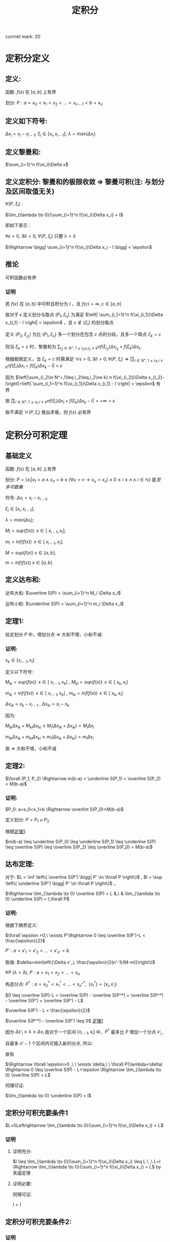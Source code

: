 #+LATEX_CLASS: ctexart
#+OPTIONS: ^:nil
#+TITLE: 定积分

currnet mark: 20

* 定积分定义

** 定义: 

函数: $f(x)$ 在 $\left[a,b\right]$ 上有界

划分: $P: a=x_0<x_1<x_2<...<x_{n-1}<b=x_n$ 

** 定义如下符号:

$\Delta x_i=x_i-x_{i-1}$; $\xi_i \in \left[ x_i, x_{i-1}
\right]$; $\lambda=max(\Delta x_i)$

** 定义黎曼和:

$\sum_{i=1}^n f(\xi_i)\Delta x$

** <<MK6>>定义定积分: 黎曼和的极限收敛 $\Rightarrow$ 黎曼可积(注: 与划分及区间取值无关)

$\forall (P,\ \xi_i)$ :

$\lim_{\lambda \to 0}{\sum_{i=1}^n f(\xi_i)\Delta x_i} = I$ 

即如下表示：

$\forall \epsilon > 0$, $\exists \delta > 0$, $\forall (P,\ \xi_i)$ 只要 $\lambda < \delta$ 

$\Rightarrow \bigg| \sum_{i=1}^n f(\xi_i)\Delta x_i - I \bigg| < \epsilon$

** <<MK4>>推论

可积函数必有界

*** 证明

若 $f(x)$ 在 $[a,b]$ 中可积且积分为 $I$ ，且 $f(c)=\infty,c\in[a,b]$ 

故对于 $\epsilon$ 定义划分与取点 $(P_1,\xi_{i_1})$ 为满足 $\left| \sum_{i_1=1}^n f(\xi_{i_1})\Delta x_{i_1} - I \right| < \epsilon$ ，且 $c\not\in\{\xi_i\}$ 的划分取点

定义  $(P_2,\xi_{i_2})$ 为比 $(P_1,\xi_{i_1})$ 多一个划分在包含 $c$ 点的分段，且多一个取点 $\xi_k=c$

则当 $\xi_k=c$ 时，黎曼和为 $\sum_{i_2\in N^+,1\leq i_2\leq,i_2\ne k} n f(\xi_{i_2})\Delta x_{i_2}+f(\xi_k)\Delta x_k$

根据极限定义，当 $\xi_k=c$ 时需满足 $\forall \epsilon > 0,\exists \delta > 0,\forall (P,\ \xi_i)\Rightarrow \left|\sum_{i\in N^+,1\leq i\leq,i\ne k} n f(\xi_i)\Delta x_i+f(\xi_k)\Delta x_k-I\right|<\epsilon$ 

因为 $\left|\sum_{i_2\in N^+,1\leq i_2\leq,i_2\ne k} n f(\xi_{i_2})\Delta x_{i_2}-I\right|=\left| \sum_{i_1=1}^n f(\xi_{i_1})\Delta x_{i_1} - I \right| < \epsilon$ 有界

故 $\left|\sum_{i\in N^+,1\leq i\leq,i\ne k} n f(\xi_i)\Delta x_i+f(\xi_k)\Delta x_k-I\right|=+\infty>\epsilon$ 

故不满足 $\forall (P,\xi_i)$ 推出矛盾，则 $f(x)$ 必有界

* 定积分可积定理

** 基础定义<<MK14>>

函数: $f(x)$ 在 $\left[a,b\right]$ 上有界

划分: $P=\left\{x_i\big|x_1=a\land x_n=b\land(\forall u>v\rightarrow x_u>x_v)\land0\leq i\leq n\land i\in\mathbb{N}\right\}$ 是[[~/OneDrive/离散数学/Disc_Math.org::MK48][至多可数集]]

符号: $\Delta x_i=x_i-x_{i-1}$;

     $\xi_i \in \left[ x_i, x_{i-1} \right]$;
    
     $\lambda=max(\Delta x_i)$;

     $M_i = sup(f(x))\,\ x \in \left[\ x_{i-1}, x_i \right]$;

     $m_i = inf(f(x))\,\ x \in \left[\ x_{i-1}, x_i \right]$;

     $M = sup(f(x))\ x \in \left[ a,b \right]$;

     $m = inf(f(x))\ x\in \left[ a,b \right]$

** 定义达布和:

达布大和: $\overline S(P) = \sum_{i=1}^n M_i \Delta x_i$

达布小和: $\underline S(P) = \sum_{i=1}^n m_i \Delta x_i$

** <<L1>> 定理1: 

给定划分 $P$ 中，增加分点 $\Rightarrow$ 大和不增，小和不减:

*** 证明:

$x_k \in \left[ x_{i-1}, x_i \right]$

定义以下符号: 

$M_{ik} = sup(f(x))\,\ x \in \left[\ x_{i-1}, x_k \right]$ , $M_{ki} = sup(f(x))\,\ x \in \left[\ x_k, x_i \right]$

$m_{ik} = inf(f(x))\,\ x \in \left[\ x_{i-1}, x_k \right]$ , $m_{ki} = inf(f(x))\,\ x \in \left[\ x_k, x_i \right]$

$\Delta x_{ik} = x_k - x_{i - 1}$ , $\Delta x_{ki} = x_i - x_k$ 

因为:

$M_{ik} \Delta x_{ik}  + M_{ki} \Delta x_{ki} \leq M_i (\Delta x_{ik} + \Delta x_{ki}) = M_i \Delta x_i$

$m_{ik} \Delta x_{ik}  + m_{ki} \Delta x_{ki} \geq m_i (\Delta x_{ik} + \Delta x_{ki}) = m_i \Delta x_i$

故 $\Rightarrow$ 大和不增，小和不减

** 定理2:

$\forall (P_1, P_2) \Rightarrow m(b-a) < \underline S(P_1) < \overline S(P_2) < M(b-a)$

*** 证明:

$P_0: a=x_0<x_1=b \Rightarrow \overlint S(P_0)=M(b-a)$

定义划分: $P = P_1 \cup P_2$

根据[[L1][定理1]]:

$m(b-a) \leq \underline S(P_0) \leq \underline S(P_1) \leq \underline
S(P) \leq \overline S(P) \leq \overline S(P_2) \leq \overline S(P_0) = M(b-a)$

** 达布定理:
对于: $L = \inf \left\{ \overline S(P') \bigg| P' \in \forall P \right\}$ , $l = \sup \left\{ \underline S(P') \bigg| P' \in \forall P \right\}$ ，

$\Rightarrow \lim_{\lambda \to 0} \overline S(P) = L &,\ & \lim_{\lambda \to 0} \underline S(P) = l,\forall P$

*** 证明:

根据下确界定义:

$\forall \epsilon >0,\ \exists P'\Rightarrow 0 \leq \overline S(P')-L < \frac{\epsilon}{2}$

$P': a=x'_1<x'_2<...<x'_{n'}=b$

取值: $\delta=min\left\{\Delta x'_i, \frac{\epsilon}{2(n'-1)(M-m)}\right\}$

$\forall P\ (\lambda<\delta)\text{,\ } P: a=x_1<x_2<...<x_n$

构造分点: $P^*: a=x^*_0<x^*_1<...<x_{n^*}^*,\ \ \{x_i^*\} = \{x_i,x'_i \}$

$0 \leq \overline S(P)-L = \overline S(P) - \overline S(P^*) + \overline S(P^*) - \overline S(P') + \overline S(P') - L$

$\overline S(P') - L < \frac{\epsilon}{2}$

$\overline S(P^*) - \overline S(P') \leq 0$ [[L1][定理1]]

因为 $\Delta x'_i \geq \lambda \geq \Delta x_i$ 故对于一个区间 $\left[x_{i-1},x_i\right]$ 中，$P^*$ 最多比 $P$ 增加一个分点 $x'_j$ ,

且最多 $n'-1$ 个区间内可插入新的分点, 所以:

\begin{aligned}
\overline S(P) - \overline S(P^*) &= \sum_{i=1}^n M_i(x_i-x_{i-1}) - \sum_{j=1}^{n^*} M_j(x^*_j-x^*_{j-1}) \\
                                  &= \sum_{i:\exists x_{i-1}<x^*_j<x_i}\left\{ M_i(x_i-x_{i-1}) - M_{ij}(x^*_j-x_{i-1}) - M_{ji}(x_i-x^*_j)\right\} \\
                                  &\leq \sum_{i:\exists x_{i-1}<x^*_j<x_i} \left\{M_i(x_i-x_{i-1}) - m_i(x_i-x_{i-1})\right\} \\
                                  &= \sum_{i:\exists x_{i-1}<x^*_j<x_i} \left\{(M-m)\Delta x_i \right\} \\
                                  &\leq \sum_{i:\exists x_{i-1}<x^*_j<x_i} \left\{\frac{\epsilon}{2(n'-1)} \right\} \\
                                  &\leq \frac{\epsilon}{2}
\end{aligned}

故有 

\begin{aligned}
0\leq&\overline S(P)-L\\
=&\overline S(P)-\overline S(P^*)+\overline S(P^*)-\overline S(P')+\overline S(P')-L\\
\leq&\overline S(P)-\overline S(P^*)+\overline S(P')-L\\
<&\frac{\epsilon}{2}+\frac{\epsilon}{2}\\
=&\epsilon
\end{aligned}

$\Rightarrow \forall \epsilon>0 ,\ \  \exists \delta,\ \  \forall P(\lambda<\delta) \Rightarrow 0 \leq \overline S(P) - L<\epsilon \Rightarrow \lim_{\lambda \to 0} \overline S(P) = L$

同理可证:

$\lim_{\lambda \to 0} \underline S(P) = l$

** 定积分可积充要条件1<<MK20>>

 $L=l\Leftrightarrow \lim_{\lambda \to 0}{\sum_{i=1}^n f(\xi_i)\Delta x_i} = L$

*** 证明

**** 证明充分:

$l \leq \lim_{\lambda \to 0}{\sum_{i=1}^n f(\xi_i)\Delta x_i} \leq L
\ ,\  L=l \Rightarrow \lim_{\lambda \to 0}{\sum_{i=1}^n f(\xi_i)\Delta
x_i} = L$ by 夹逼定理

**** 证明必要:

\begin{aligned}
&\forall \epsilon>0,\  \exists \delta,\ \forall P\ \&\  \forall \xi_i \in [x_{i-1},x_i]\\
&\lambda<\delta \Rightarrow \bigg| \sum_{i=1}^n f(\xi_i)\Delta x_i - I \bigg| < \frac{\epsilon}{2}\\
&\xi'_i:0 \leq M_i-f(\xi'_i)<\frac{\epsilon}{2(b-a)}\\
&\bigg|\sum_{i=1}^n M_i\Delta x_i - I\bigg| \\
&= \bigg|\sum_{i=1}^n M_i\Delta x_i - \sum_{i=1}^n f(\xi'_i)\Delta x_i+ \sum_{i=1}^n f(\xi'_i)\Delta x_i - I\bigg|\\
&\leq \bigg| \sum_{i=1}^n M_i\Delta x_i - \sum_{i=1}^n f(\xi'_i)\Delta x_i \bigg| + \bigg|\sum_{i=1}^n f(\xi'_i)\Delta x_i - I\bigg|\\
&\leq \epsilon\Rightarrow L=I 
\end{aligned}

同理可证:

$l=I$

** <<MK1>>定积分可积充要条件2:

\begin{aligned}
&\omega_i=M_i-m_i \\
&\lim_{\lambda \to 0} \overline S(P)=\lim_{\lambda \to 0} \underline S(P) \Leftrightarrow \forall P:\lim_{\lambda \to 0} \sum_{i=1}^n \omega_i \Delta x_i = 0
\end{aligned}

*** 证明

**** 证明充分:


\begin{aligned}
&\because \lim_{\lambda \to 0} \overline S(P)=\lim_{\lambda \to 0}\underline S(P) =I \ \&\ \underline S(P) \leq l = I = L \leq \overline S(P)\\
&\therefore \forall \epsilon>0\\ 
&\exists \delta_1,\ \forall \lambda_1<\delta_1 \Rightarrow \forall P_1,\ \overline S(P_1) - I < \frac{\epsilon}{2} \\
&\exists \delta_2,\ \forall \lambda_2<\delta_2 \Rightarrow \forall P_2,\ I - \underline S(P_2) < \frac{\epsilon}{2} \\
&\therefore \forall \lambda < min(\delta_1, \delta_2) \Rightarrow \forall P,\ \overline S(P) - I + I - \underline S(P)=\overline S(P)-\underline S(P)=\sum_{i=1}^n \omega_i \Delta x_i<\epsilon 
\end{aligned}

**** 证明必要:

\begin{aligned}
&\because \lim_{\lambda \to 0} \sum_{i=1}^n \omega_i \Delta x_i = 0\ \&\ \underline S(P) \leq l = I = L \leq \overline S(P)\\
&\therefore \forall \epsilon>0,\ \exists \delta,\ \forall \lambda<\delta \Rightarrow \forall P:\ \  \sum_{i=1}^n \omega_i \Delta x_i < \epsilon\\
&\sum_{i=1}^n \omega_i \Delta x_i\\
&=\sum_{i=1}^n (M_i-m_i) \Delta x_i\\
&=\sum_{i=1}^n M_i \Delta x_i - \sum_{i=1}^n m_i \Delta x_i\\
&=\overline S(P) - \underline S(P) \\
&=\left[ \overline S(P) - I \right] + \left[ I - \underline S(P) \right]<\epsilon\\
&\because \left[ \overline S(P) - I \right]>0 \ \&\ \left[ I - \underline S(P) \right]>0\\
&\therefore \forall \epsilon>0,\ \exists \delta,\ \forall \lambda<\delta\\
&\Rightarrow \forall P\\
&\overline S(P) - I < \epsilon\\
&I - \underline S(P) < \epsilon
\end{aligned}

*** <<MK3>>推论1

若 $f(x)$ 在闭区间 $[a,b]$ 连续，则 $f(x)$ 必可积

**** 证明

要证明推论，可用条件 $\lim_{\lambda \to 0} \sum_{i=1}^n \omega_i \Delta x_i = 0$ 即 $\forall \epsilon_1>0,\exists\delta\Rightarrow \forall P(\lambda<\delta),\sum_{i=1}^n \omega_i \Delta x_i<\epsilon_1$

根据[[K3][康托定理]]可得 $f(x)$ 在 $[a,b]$ 上一致连续，则有 $\forall \epsilon_2>0,\ \exists \delta'>0, \forall |x-y|<\delta'\Rightarrow |f(x)-f(y)|<\epsilon_2$

取 $\epsilon_2=\frac{\epsilon_1}{b-a},\delta=\delta'$ 

则有 $\sum_{i=1}^n\omega_i\Delta x_i<\sum_{i=1}^n\epsilon_2\Delta x_i=\epsilon_2\sum_{i=1}^n\Delta x_i=\frac{\epsilon_1}{b-a}(b-a)=\epsilon_1$

*** 推论2

若 $f(x)$ 在闭区间 $[a,b]$ 单调，则 $f(x)$ 必可积

**** 证明

因为单调有界，则 $f(a)\leq f(x)\leq f(b),x\in[a,b]$ 故有 $0\leq f(x_1)-f(x_2)\leq f(b)-f(a),x_2>x_1,\{x_2,x_2\}\subset[a,b]$

且 $\sum_{i=1}^n\omega_i=\sum_{i=1}^n(f(x_i)-f(x_{i-1}))=f(x_n)-f(x_0)=f(b)-f(a)$

$\forall \epsilon>0$ 取 $\lambda=\frac{\epsilon}{2[f(b)-f(a)]}$ 

则有 $\sum_{i=1}^n\omega_i\Delta x_i\leq\sum_{i=1}^n\omega_i\frac{\epsilon}{2[f(b)-f(a)]}=\frac{\epsilon}{f(b)-f(a)}\sum_{i=1}^n\omega_i=\frac{\epsilon}{2[f(b)-f(a)]}[f(b)-f(a)]=\frac{\epsilon}{2}<\epsilon$

** <<MK2>>定积分可积充要条件3:

\begin{aligned}
&\omega_i=M_i-m_i \\
&\forall \epsilon > 0, \exists P:\ \sum_{i=1}^n \omega_i \Delta x_i < \epsilon \Leftrightarrow\forall P: \lim_{\lambda \to 0} \sum_{i=1}^n \omega_i \Delta x_i = 0
\end{aligned}

*** 证明

**** 证明充分:

***** 准备工作:

假设 $P^*$ 为在分点 $P$ 上增加分点，根据[[L1][定理1]] (增加分点，大和不增，小和不减):

\begin{aligned}
&\sum_{i=1}^n M_i \Delta x_i \geq \sum_{j=1}^{n^*} M^*_j \Delta x^*_j\\
&-\sum_{i=1}^n m_i \Delta x_i \geq -\sum_{j=1}^{n^*} m^*_j \Delta x^*_j\\
&\Rightarrow \sum_{i=1}^n M_i \Delta x_i-\sum_{i=1}^n m_i \Delta x_i \geq \sum_{j=1}^{n^*} M^*_j \Delta x^*_j -\sum_{j=1}^{n^*} m^*_j \Delta x^*_j\\
&\Rightarrow \sum_{i=1}^n \omega_i \Delta x_i \geq \sum_{j=1}^{n^*} \omega^*_j \Delta x^*_j
\end{aligned}

且:

\begin{aligned}
&\omega_i=M_i-m_i \geq 0
\end{aligned}

***** 证明:

$\forall \epsilon >0,\ \exists P'\Rightarrow 0 \leq \sum_{i=1}^{n'} \omega_i \Delta x'_i < \frac{\epsilon}{2}$

$P': a=x'_1<x'_2<...<x'_{n'}=b$

取值: $\delta=\min\left\{\Delta x'_i, \frac{\epsilon}{2(n'-1)(M-m)}\right\}$

$\forall P\ (\lambda<\delta)\text{,\ } P: a=x_1<x_2<...<x_n$

构造分点: $P^*: a=x^*_0<x^*_1<...<x_{n^*}^*,\ \ \{x_i^*\} = \{x_i,x'_i \}$

因为 $\Delta x'_i \geq \lambda \geq \Delta x_i$ 故对于一个区间 $\left[x_{i-1},x_i\right]$ 中，$P^*$ 最多比 $P$ 增加一个分点 $x'_j$ ,

且最多 $n'-1$ 个区间内可插入新的分点, 所以:

\begin{aligned}
\sum_{i=1}^n \omega_i \Delta x_i - \sum_{j=1}^{n^*} \omega^*_j \Delta x^*_j &= \sum_{i=1}^n \omega_i(x_i-x_{i-1}) - \sum_{j=1}^{n^*} \omega^*_j(x^*_j-x^*_{j-1}) \\
                                  &= \sum_{i:\exists x_{i-1}<x^*_j<x_i}\left\{ \omega_i(x_i-x_{i-1}) - \omega_{ij}(x^*_j-x_{i-1}) - \omega_{ji}(x_i-x^*_j)\right\} \\
                                  &\leq \sum_{i:\exists x_{i-1}<x^*_j<x_i} \left\{\omega_i(x_i-x_{i-1})\right\} \\
                                  &\leq \sum_{i:\exists x_{i-1}<x^*_j<x_i} \left\{(M-m)\Delta x_i \right\} \\
                                  &\leq \sum_{i:\exists x_{i-1}<x^*_j<x_i} \left\{\frac{\epsilon}{2(n'-1)} \right\} \\
                                  &\leq \frac{\epsilon}{2}
\end{aligned}

组合上列条件:

\begin{aligned}
\sum_{i=1}^n \omega_i \Delta x_i &=\left\{\sum_{i=1}^n \omega_i \Delta x_i-\sum_{i=1}^{n^*} \omega^*_i \Delta x^*_i \right\} + \left\{\sum_{i=1}^{n^*} \omega^*_i \Delta x^*_i - \sum_{i=1}^{n'} \omega'_i \Delta x_i \right\} + \left\{\sum_{i=1}^{n'} \omega'_i \Delta x_i-0\right\}\\
                                 &\leq \frac{\epsilon}{2} + 0 + \frac{\epsilon}{2} + 0 \\
                                 &= \epsilon
\end{aligned}

所以:

\begin{aligned}
&\left\{ \forall \epsilon > 0, \exists P:\ \sum_{i=1}^n \omega_i \Delta x_i < \epsilon \right\} \Rightarrow \left\{ \forall \epsilon>0,\ \exists \delta,\ \forall \lambda<\delta \Rightarrow \forall P:\ \sum_{i=1}^n \omega_i \Delta x_i \leq \epsilon \right\}
\end{aligned}

**** 证明必要

由[[MK1][可积充要条件2]]可知定积分可积 $\Rightarrow \lim_{\lambda \to 0} \sum_{i=1}^n \omega_i \Delta x_i = 0$

故写出详细定义 $\forall \epsilon>0, \exists \delta, \forall \lambda<\delta\Rightarrow \forall P(\lambda<\delta),\left|\sum_{i=1}^n \omega_i \Delta x_i-0\right|<\epsilon$

且因为 $\omega_i\geq0$ 则有 $\forall\epsilon>0 \exists P(\lambda<\delta)\Righarrow \sum_{i=1}^n \omega_i \Delta x_i<\epsilon$

*** 推论1

函数 $f(x)$ 在闭区间 $[a,b]$ 上只有 $k<\infty$ 个不连续点，则 $f(x)$ 必可积

**** 证明

假设不连续点为 $x^*_1<x^*_2<...<x^*_k$ 则有

$\sum_{i=1}^n \omega_i \Delta x_i=\sum_{i=1}^k \omega^*_i \Delta x_i+\sum_{1\leq i\leq n,\{x^*_i\}\cap \{[x_{i-1},x_i]\}=\varnothing }\omega_i \Delta x_i$

当 $\lambda<\delta'=\frac{\epsilon}{2k(M-m)}$ 时则有 

\begin{aligned}
&\forall P\Rightarrow\sum_{i=1}^k \omega^*_i \Delta x_i\leq (M-m)\sum_{i=1}^k \Delta x_i<(M-m)k\frac{\epsilon}{2k(M-m)}\\
\therefore & \sum_{i=1}^k \omega^*_i \Delta x_i<\frac{\epsilon}{2k(M-m)},\forall P\\
\end{aligned}

另外 $\sum_{1\leq i\leq n,\{x^*_i\}\cap \{[x_{i-1},x_i]\}=\varnothing }\omega_i \Delta x_i$ 可视为为多个连续函数的黎曼和

假设包含 $x^*_j$ 包含在划分 $[x_{l_j},x_{u_j}]$ 中 $u_0=0,l_{k+1}=n$ 则

\begin{aligned}
&\sum_{1\leq i\leq n,\{x^*_i\}\cap \{[x_{i-1},x_i]\}=\varnothing }\omega_i \Delta x_i=\sum_{j=1}^{k+1}\left\{\sum_{i=u_{j-1}}^{l_j} \omega_i \Delta x_i\right\}\\
\end{aligned}

其中，任何一个 $\sum_{i=u_{j-1}}^{l_j} \omega_i \Delta x_i$ 可看成在 $[x_{u_{j-1}},x_{l_j}]$ 上的连续函数，

则根据[[MK3][推论1]]以及[[MK1][可积充要条件2]] $\forall \epsilon>0,\exists \delta_j,\forall \lambda<\delta_j\Rightarrow \forall P,\sum_{i=u_{j-1}}^{l_j} \omega_i \Delta x_i<\frac{\epsilon}{2(k+1)}$

则当 $\lambda<min(\delta_j)$ 时

\begin{aligned}
\sum_{1\leq i\leq n,\{x^*_i\}\cap \{[x_{i-1},x_i]\}=\varnothing }\omega_i \Delta x_i&=\sum_{j=1}^{k+1}\left\{\sum_{i=u_{j-1}}^{l_j} \omega_i \Delta x_i\right\}\\
&<\sum_{j=1}^{k+1}\left\{\frac{\epsilon}{2(k+1)}\right\}\\
&=\frac{\epsilon}{2(k+1)}(k+1)\\
&=\frac{\epsilon}{2}\\
\end{aligned}

故当 $\lambda<min(\delta',min(\delta_j))$ 时

\begin{aligned}
\sum_{i=1}^n \omega_i \Delta x_i&=\sum_{i=1}^k \omega^*_i \Delta x_i+\sum_{1\leq i\leq n,\{x^*_i\}\cap \{[x_{i-1},x_i]\}=\varnothing }\omega_i \Delta x_i\\
&=\sum_{i=1}^k \omega^*_i \Delta x_i+\sum_{j=1}^{k+1}\left\{\sum_{i=u_{j-1}}^{l_j} \omega_i \Delta x_i\right\}\\
&<\frac{\epsilon}{2}+\frac{\epsilon}{2}\\
&=\epsilon\\
\end{aligned}

*** 推论2<<MK13>>

若闭区间 $[a,b]$ 上的有界函数 $f(x)$ 可积的充要条件是

存在一列满足 $\lim_{n\to\infty}\lambda_n=0$ 的划分 $\{P_n\}$ 有 $\lim_{n\to\infty}\sum_{i=1}^{|P_n|-1}\omega_{n,i}\Delta x_{n,i}=0$

其中 $\lambda_n=\max\{\Delta x_{n,i}\}$ ， $|P_n|$ 为划分中元素的个数， $\omega_{n,i}=\Omega([x_{n,i-1},x_{n,i}])$ 是区间的[[MK16][振幅]]

**** 证明

***** 充分

即存在满足条件的一列划分 $P=\{P_n\}$ 使得 $\lim_{n\to\infty}\sum_{i=1}^{|P_n|-1}\omega_{n,i}\Delta x_{n,i}=0$

即 $\forall\epsilon>0,\exists N,\forall n> N\land P_n\in P\rightarrow \sum_{i=1}^{|P_n|-1}\omega_{n,i}\Delta x_{n,i}<\epsilon$

则满足[[MK2][充要条件3]]，故 $f(x)$ 可积

***** 必要

若 $f(x)$ 可积，则满足[[MK2][充要条件3]]，即 $\forall \epsilon > 0, \exists P:\ \sum_{i=1}^{|P|-1} \omega_i \Delta x_i < \epsilon$

则对于任意 $n\in\mathbb{N}$ 取 $\epsilon=\frac{1}{n}$ 根据条件存在 $P_n$ 满足 $\sum_{i=1}^{|P_n|-1} \omega_{n,i} \Delta x_{n,i} < \frac{1}{n}$

则定义 $P=\left\{P_n\big|n\in\mathbb{N}\right\}$ 则对于任意 $\delta>0$ 根据[[~/OneDrive/实变函数/SBHS.org::MK254][推论3]]可得存在 $z\in\mathbb{N}$ 使得 $\frac{1}{z}<\delta$

则进而有 $\sum_{i=1}^{|P_z|-1} \omega_{z,i} \Delta x_{z,i} < \frac{1}{z}<\delta$ 故有 $\lim_{n\to\infty}\sum_{i=1}^{|P_n|-1}\omega_{n,i}\Delta x_{n,i}=0$

*** 推论3<<MK18>>

若闭区间 $[a,b]$ 上的有界函数 $f(x)$ 可积的充要条件是

对于任意一列满足 $\lim_{n\to\infty}\lambda_n=0$ 的划分 $\{P_n\}$ 有 $\lim_{n\to\infty}\sum_{i=1}^{|P_n|-1}\omega_{n,i}\Delta x_{n,i}=0$

其中 $\lambda_n=\max\{\Delta x_{n,i}\}$ ， $|P_n|$ 为划分中元素的个数， $\omega_{n,i}=\Omega([x_{n,i-1},x_{n,i}])$ 是区间的[[MK16][振幅]]

**** 证明

***** 充分

因为对于任意，故存在一列满足条件的划分 $\{P_n\}$ 使得 $\lim_{n\to\infty}\sum_{i=1}^{|P_n|-1}\omega_{n,i}\Delta x_{n,i}=0$

故根据[[MK13][推论2]]可得 $f(x)$ 可积

***** 必要

由于可积，故根据[[MK1][充要条件2]]可得 $\forall\epsilon>0,\exists\Lambda,\forall\lambda<\Lambda\rightarrow\forall P:\sum_{i=1}^n \omega_i \Delta x_i<\epsilon$

对于任意划分列 $\{P_n\}$ 均有 $\lim_{n\to\infty}\lambda_n=0$ 即存在 $N$ 对于任意 $n>N$ 均有 $\lambda_n<\Lambda$

即 $\forall n>N\rightarrow \sum_{i=1}^{|P_n|-1}\omega_{n,i}\Delta x_{n,i}<\epsilon$ 故有 $\lim_{n\to\infty}\sum_{i=1}^{|P_n|-1}\omega_{n,i}\Delta x_{n,i}=0$

* 定积分基本性质

** <<MK5>>线性

*** 描述

若 $f(x),g(x)$ 在区间 $[a,b]$ 上可积，则有 $\int_a^b Af(x)+Bg(x)dx$

在 $[a,b]$ 上也可积且 $\int_a^b Af(x)+Bg(x)dx=A\int_a^b f(x)dx+B\int_a^b g(x)dx$

*** 证明

$\forall (P,\ \xi_i)$ 写出黎曼和为 $\lim_{\lambda \to 0}\sum_{i=1}^n [Af(\xi_i)+Bg(\xi_i)]\Delta x_i$

根据极限四则运算 $\lim_{\lambda \to 0}{\sum_{i=1}^n [Af(\xi_i)+Bg(\xi_i)]\Delta x_i}=A\lim_{\lambda \to 0}\sum_{i=1}^n f(\xi_i) \Delta x_i+B\lim_{\lambda \to 0}\sum_{i=1}^n g(\xi_i) \Delta x_i$ 

又因为 $f(x),g(x)$ 在区间 $[a,b]$ 上可积，则黎曼和收敛，故 $\int_a^b \{Af(x)+Bg(x)\}dx$ 亦可积 

故写成 $\int_a^b \{Af(x)+Bg(x)\}dx=A\int_a^b f(x)dx+B\int_a^b g(x)dx$

*** 推论

若 $f(x)$ 在区间 $[a,b]$ 上可积， $g(x)$ 仅在有限点与 $f(x)$ 取值不同，

则 $g(x)$ 也在 $[a,b]$ 上可积且 $\int_a^b f(x) dx=\int_a^b g(x)dx$

**** 证明

假设不连续点为 $x^*_1<x^*_2<...<x_h<...<x^*_k$ 则 $\forall (P,\xi_i)$ 写出两式相减黎曼和 $\sum_{i=1}^n \left\{f(\xi_i)-g(\xi_i)\right\}\Delta x_i$

假设 $\{x_{v_j}|0\leq j\leq u,j\in N^+\}=\{\xi_i\}\cap\{x^*_h\}$ 故 $u\leq k$ 则有 

\begin{aligned}
\sum_{i=1}^n \left\{f(\xi_i)-g(\xi_i)\right\}\Delta x_i&=\sum_{j=1}^u \left\{f(\xi_{v_j})-g(\xi_{v_j})\right\}\Delta x_{v_j}
\end{aligned}

定义 $M=max\{|f(x)-g(x)|\}$ 故 $\forall \epsilon>0$ 取 $\delta=\frac{\epsilon}{kM}$ 故 $\forall \lambda<\delta$ 有 

\begin{aligned}
&\left|\sum_{j=1}^u \left\{f(\xi_{v_j})-g(\xi_{v_j})\right\}\Delta x_{v_j}\right|\leq \sum_{j=1}^u \left|f(\xi_{v_j})-g(\xi_{v_j})\right|\Delta x_{v_j}\\
&\leq \sum_{j=1}^u M\Delta x_{v_j}< \sum_{j=1}^u M\frac{\epsilon}{kM}=uM\frac{\epsilon}{kM}\leq kM\frac{\epsilon}{kM}\\
&=\epsilon\\
\end{aligned}

综上所述 $\forall \epsilon>0, \exists \delta, \forall \lambda<\delta\Rightarrow \forall(P,\xi_i),\left|\sum_{i=1}^n \left\{f(\xi_i)-g(\xi_i)\right\}\Delta x_i-0\right|<\epsilon$

即为 $f(x)-g(x)$ 在 $[a,b]$ 上可积，且积分为 $0$ 的定义

则记作 $\int_a^b f(x)-g(x) dx=0$ 又根据定积分线性性质 $f(x),f(x)-g(x)$ 可积，

则 $f(x)+g(x)-f(x)=g(x)$ 也可积

且 $\int_a^b f(x)+g(x)-f(x)dx=\int_a^b g(x)dx=\int_a^b f(x)dx+\int_a^b f(x)-g(x)dx=\int_a^b f(x)dx$

** 乘积可积

若 $f(x),g(x)$ 在 $[a,b]$ 上可积，则 $f(x)g(x)$ 在 $[a,b]$ 上也可积

*** 证明

若 $f(x),g(x)$ 在 $[a,b]$ 上可积，根据[[MK4][定积分定义推论]] $f(x),g(x)$ 必有界，假设 $|f(x)|\leq M,|g(x)|\leq M$

则有

\begin{aligned}
&\forall x_1,x_2\in [a,b]\\
&\Rightarrow\\ 
&|f(x_1)g(x_1)-f(x_2)g(x_2)|\\
&=|f(x_1)g(x_1)-f(x_1)g(x_2)+f(x_1)g(x_2)-f(x_2)g(x_2)|\\
&\leq|f(x_1)||g(x_1)-g(x_2)|+|g(x_2)||f(x_1)-f(x_2)|\\
&\leq M[|g(x_1)-g(x_2)|+|f(x_1)-f(x_2)|]$
\end{aligned}

定义在区间 $[x_{i-1},x_i]$ 中 $f(x)g(x)$ 当 $\omega_i=f(x_{i_M})g(x_{i_M})-f(x_{i_m})g(x_{i_m}),\omega_i^f,\omega_i^g$

分别为函数 $f(x)g(x),f(x),g(x)$ 的振幅，则

\begin{aligned}
&\lim_{\lambda \to 0} \sum_{i=1}^n \omega_i \Delta x_i=\lim_{\lambda \to 0} \sum_{i=1}^n [f(x_{i_M})g(x_{i_M})-f(x_{i_m})g(x_{i_m})] \Delta x_i\\
&=\lim_{\lambda \to 0} \sum_{i=1}^n [|f(x_{i_M})g(x_{i_M})-f(x_{i_m})g(x_{i_m})|] \Delta x_i\\
&\leq \lim_{\lambda \to 0} \sum_{i=1}^n M[|f(x_{i_M})-f(x_{i_m})|+|g(x_{i_M})-g(x_{i_m})|] \Delta x_i\\
&=M\left\{ \lim_{\lambda \to 0} \sum_{i=1}^n|f(x_{i_M})-f(x_{i_m})|\Delta x_i+\lim_{\lambda \to 0} \sum_{i=1}^n|g(x_{i_M})-g(x_{i_m})|\Delta x_i\right\}\\
\because &|f(x_{i_M})-f(x_{i_m})|\leq \omega_i^f,|g(x_{i_M})-g(x_{i_m})|\leq \omega_i^g\\
\therefore &\lim_{\lambda \to 0} \sum_{i=1}^n \omega_i \Delta x_i\\
&\leq M\left\{ \lim_{\lambda \to 0} \sum_{i=1}^n|f(x_{i_M})-f(x_{i_m})|\Delta x_i+\lim_{\lambda \to 0} \sum_{i=1}^n|g(x_{i_M})-g(x_{i_m})|\Delta x_i\right\}\\
&\leq M\left\{ \lim_{\lambda \to 0} \sum_{i=1}^n\omega_i^f\Delta x_i+\lim_{\lambda \to 0} \sum_{i=1}^n\omega_i^g\Delta x_i\right\}\\
\end{aligned}

因为 $f(x),g(x)$ 可积，则根据[[MK1][定积分可积充要条件2]] $\lim_{\lambda \to 0} \sum_{i=1}^n\omega_i^f\Delta x_i=\lim_{\lambda \to 0} \sum_{i=1}^n\omega_i^g\Delta x_i=0$ 故有

$0\leq\lim_{\lambda \to 0} \sum_{i=1}^n \omega_i \Delta x_i\leq M\left\{ \lim_{\lambda \to 0} \sum_{i=1}^n\omega_i^f\Delta x_i+\lim_{\lambda \to 0} \sum_{i=1}^n\omega_i^g\Delta x_i\right\}=M\left\{0+0\right\}=0$

根据夹逼定理 $\lim_{\lambda \to 0} \sum_{i=1}^n \omega_i \Delta x_i=0$ 同样根据[[MK1][定积分可积充要条件2]]可得 $f(x)g(x)$ 可积

** <<MK8>>保序

若 $f(x),g(x)$ 在 $[a,b]$ 上可积，且有 $f(x)\geq g(x),x\in [a,b]$ 则有 $\int_a^b f(x) dx\geq \int_a^b g(x) dx$

*** 证明

根据[[MK5][线性性质]] $\int_a^b f(x) dx-\int_a^b g(x) dx=\int_a^b [f(x)-g(x)] dx$ 且 $f(x)-g(x)\geq 0$ 故推出 $\int_a^b f(x) dx-\int_a^b g(x) dx=\int_a^b [f(x)-g(x)] dx\geq 0\Rightarrow \int_a^b f(x) dx\geq \int_a^b g(x) dx$

** 绝对可积

若 $f(x)$ 在 $[a,b]$ 上可积则 $|f(x)|$ 在 $[a,b]$ 上也可积，且有 $\left|\int_a^b f(x)dx\right|\leq\int_a^b|f(x)|dx$

*** 证明

**** 证明可积

$f(x)$ 可积，则根据[[MK1][定积分可积充要条件2]] $\lim_{\lambda \to 0} \sum_{i=1}^n \omega_i^f \Delta x_i = 0$

定义 $g(x)=|f(x)|$ 则有 $\omega_i^g\leq \omega_i^f\Rightarrow 0\leq\lim_{\lambda \to 0} \sum_{i=1}^n \omega_i^g \Delta x_i\leq \lim_{\lambda \to 0} \sum_{i=1}^n \omega_i^f \Delta x_i=0$

根据夹逼定理 $\lim_{\lambda \to 0} \sum_{i=1}^n \omega_i^g \Delta x_i=0$ 根据[[MK1][定积分可积充要条件2]] $g(x)=|f(x)|$ 可积

**** 证明不等式

由于 $-|f(x)|\leq f(x)\leq|f(x)|$ 故根据[[MK8][保序性]]可得 $\int_a^b-|f(x)|dx\leq \int_a^b f(x)dx\leq\int_a^b|f(x)|dx$

根据[[MK5][线性]] $-\int_a^b|f(x)|dx\leq \int_a^b f(x)dx\leq\int_a^b|f(x)|dx\Rightarrow \left|\int_a^b f(x)dx\right|\leq\int_a^b|f(x)|dx$

** <<MK7>>区间可加

（1）若 $f(x)$ 在 $[a,b]$ 上可积，对于任意 $c\in[a,b]$ , $f(x)$ 在 $[a,c],[c,b]$ 上都可积

（2）若 $f(x)$ 在 $[a,c],[c,b]$ 上都可积，则有 $\int_a^b f(x)dx=\int_a^c f(x)dx+\int_c^b f(x)dx$

*** 证明

**** 证明（1）

根据[[MK1][定积分可积充要条件2]]， $f(x)$ 在 $[a,b]$ 上可积可有 $\forall P\Rightarrow \lim_{\lambda \to 0} \sum_{i=1}^n \omega_i \Delta x_i = 0$

即 $\forall \epsilon>0,\exists \delta,\forall \lambda<\delta\Rightarrow \forall P,\sum_{i=1}^n \omega_i \Delta x_i<\epsilon$

则存在 $P$ 其中1个分点正好为 $C$ ，表述为 $\forall \epsilon >0,\exists P\Rightarrow \sum_{i=1}^k \omega_i \Delta x_i+\sum_{i=k+1}^n \omega_i \Delta x_i<\epsilon$

其中 $x_k=c$ 又因为 $\sum_{i=1}^k \omega_i \Delta x_i>0,\sum_{i=k+1}^n \omega_i \Delta x_i>0$ 故有 

$\forall \epsilon >0,\exists P\Rightarrow \sum_{i=1}^n \omega_i \Delta x_i<\epsilon$ 对于 $x\in[a,c]$

$\forall \epsilon >0,\exists P\Rightarrow \sum_{i=1}^n \omega_i \Delta x_i<\epsilon$ 对于 $x\in[c,b]$

根据[[MK2][定积分可积充要条件3]]推出 $f(x)$ 在 $[a,c],[c,b]$ 上都可积

**** 证明（2）

因为 $f(x)$ 在 $[a,c],[c,b]$ 上可积，则根据[[MK1][定积分可积充要条件2]] 

$\forall \epsilon >0,\exists \delta,\forall \lambda<\delta\Rightarrow \forall P_1, \sum_{i=1}^n \omega_i \Delta x_i<\frac{\epsilon}{2}$ 对于 $x\in[a,c]$

$\forall \epsilon >0,\exists \delta,\forall \lambda<\delta\Rightarrow \forall P_2, \sum_{i=1}^n \omega_i \Delta x_i<\frac{\epsilon}{2}$ 对于 $x\in[c,b]$

则 $\forall \epsilon >0,\exists P\Rightarrow \forall P, \sum_{i=1}^n \omega_i \Delta x_i=\sum_{i=1}^k \omega_i \Delta x_i+\sum_{i=k+1}^n \omega_i \Delta x_i<\frac{\epsilon}{2}+\frac{\epsilon}{2}=\epsilon$

当 $P$ 的划分为上述 $P_1,P_2$ 的组合时 

故根据[[MK2][定积分可积充要条件3]]推出 $f(x)$ 在 $[a,b]$ 可积

**** 证明 $\int_a^b f(x)dx=\int_a^c f(x)dx+\int_c^b f(x)dx$

根据定积分定义，$\lim_{\lambda \to 0}{\sum_{i=1}^n f(\xi_i)\Delta x_i} = I$ 与划分 $P$ 取点 $\xi_i$ 无关

已经证明 $f(x)$ 在 $[a,b]$ 可积，故 $\lim_{\lambda \to 0}{\sum_{i=1}^n f(\xi_i)\Delta x_i} = I$ 对于任意划分与取点成立

取一类划分 $P'=\{x_i^{'}\}$ 使得其中一点 $x_k^{'}=c$ 则根据极限四则运算，上式可写成

\begin{aligned}
\lim_{\lambda \to 0}{\sum_{i=1}^n f(\xi_i^{'})\Delta x_i^{'}}&=\lim_{\lambda \to 0}\left\{\sum_{i=1}^k f(\xi_i^{'} )+\sum_{i=k+1}^n f(\xi_i^{'})\right\}\Delta x_i^{'}\\
&=\lim_{\lambda \to 0}\sum_{i=1}^k f(\xi_i^{'})\Delta x_i^{'}+\lim_{\lambda \to 0}\sum_{i=k+1}^n f(\xi_i^{'})\Delta x_i^{'}\\
\end{aligned}

根据积分定义 

\begin{aligned}
&\lim_{\lambda \to 0}{\sum_{i=1}^n f(\xi_i^{'})\Delta x_i^{'}}=\int_a^b f(x)dx\\
&\lim_{\lambda \to 0}\sum_{i=1}^k f(\xi_i^{'})\Delta x_i^{'}=\int_a^c f(x) dx\\
&\lim_{\lambda \to 0}\sum_{i=k+1}^n f(\xi_i^{'})\Delta x_i^{'}=\int_c^b f(x)dx\\
\end{aligned}

故推出 $\int_a^b f(x)dx=\int_a^c f(x)dx+\int_c^b f(x)dx$

* 牛顿莱布尼茨公式

** <<L1>>定理1:

*** 描述:

设 $f(x)$ 在 $[a,b]$ 上可积，构造函数:

$F(x)=\int_a^x f(t) dt$

则:

(1) $F(x)$ 在 $[a,b]$ 上连续;
(2) 若 $f(x)$ 连续，则 $F(x)$ 可导，且导数为 $F'(x)=f(x)$

*** 证明连续:

根据[[MK7][积分可加性]]及[[e:/OneDrive/大学物理/Note/DiffEq.org][闭区间连续函数-连续函数定义]]:

\begin{aligned}
&\lim_{\Delta x \to 0}F(x+\Delta x)-F(x)\\
&=\lim_{\Delta x \to 0}\int_a^{x+\Delta x} f(t) dt - \int_a^{x} f(t) dt\\
&=0
\end{aligned}

*** 证明导数:

根据[[e:/OneDrive/数学分析/Note/Chapter 8/Chap8Note.org][积分中值定理-第一积分中值定理]]:

\begin{aligned}
&F(x+\Delta x)-F(x)\\
&=\int_a^{x+\Delta x} f(t) dt - \int_a^{x} f(t) dt\\
&=\int_x^{x+\Delta x} f(t) dt\\
&=f(\xi) \Delta x,\ \ \xi \in [x,x+\Delta x]\\
&\Rightarrow\\
&\frac{F(x+\Delta x)-F(x)}{\Delta x}=f(\xi)\\
&\lim_{\Delta x \to 0}\frac{F(x+\Delta x)-F(x)}{\Delta x}=\lim_{\Delta x \to 0}f(\xi)\\
&\Rightarrow F'(x)=f(x)
\end{aligned}

** 牛顿莱布尼茨公式：

*** 描述：

若 $F(x)$ 是 $f(x)$ 的一个原函数，$f(x)$ 连续则：

$\int_a^b f(x) dx=F(b)-F(a)$

*** 证明：

根据[[L1][定理1]]及积分可加性：

\begin{aligned}
& (F(x)+C)'=\left(\int_t^x f(t) dt+C\right)'=f(x)\\
& \int_a^b f(x) dx = \left[\int_t^b f(x) dx + C\right] - \left[ \int_t^a f(x) dx + C  \right]\\
& = \int_t^b f(x) dx - \int_t^a f(x) dx\\ 
& = F(b)-F(a)
\end{aligned}

又因为 $\left\{\int f(t) dt\right\}'=f(t)$ 则 $\int f(t) dt$ 满足原函数条件，可作为 $F(x) =\int f(t) dt$

* 函数振幅<<MK16>>

定义集合振幅 $\Omega(E)=\sup\left\{|f(s)-f(t)|\big|\{s,t\}\subset E\right\}$ 

则[[~/OneDrive/离散数学/Disc_Math.org::MK194][函数]] $f(x)$ 在 $x_0$ 点的振幅定义为 $\omega_f(x_0)=\lim_{\delta\to0^+}\Omega(O(x_0,\delta))$

** 引理1<<MK10>>

对于任意 $X\subset Y$ 均有 $\Omega(X)\leq\Omega(Y)$

*** 证明

假设 $\Omega(X)>\Omega(Y)$ 则根据确界定义存在 $\{s',t'\}\subset X$ 满足 $|f(s')-f(t')|>\Omega(Y)$

由于 $X\subset Y$ 故有 $\{s',t'\}\subset Y$ 则有 $|f(s')-f(t')|\in \left\{|f(s)-f(t)|\big|\{s,t\}\subset Y\right\}$

与 $\Omega(Y)$ 是 $\left\{|f(s)-f(t)|\big|\{s,t\}\subset Y\right\}$ 的上确界矛盾，假设不成立。

故有 $\Omega(X)\leq\Omega(Y)$

** 引理2<<MK11>>

函数 $f(x)$ 在 $x_0$ 振幅亦可表示为 $\omega_f(x_0)=\inf\left\{\Omega(O(x_0,\delta))\big|\delta>0\right\}$

*** 证明

定义 $\alpha=\lim_{\delta\to0^+}\Omega(O(x_0,\delta)),\beta=\inf\left\{\Omega(O(x_0,\delta))\big|\delta>0\right\}$

则根据以下证明以及[[~/OneDrive/实变函数/SBHS.org::MK5][三岐性]]可得 $\alpha=\beta$

**** 假设 $\alpha>\beta$

由于是下确界，故存在 $\beta<\Omega(O(x_0,\delta'))<\alpha$ 取 $\epsilon_0=\alpha-\Omega(O(x_0,\delta'))$

由于对于任意 $\delta<\delta'$ 均有 $O(x_0,\delta)\subset O(x_0,\delta')$ 则根据[[MK10][引理1]]有 $\Omega(O(x_0,\delta))\leq\Omega(O(x_0,\delta'))$

综上所述 $\forall\delat>\delta<\delta'\rightarrow|\Omega(O(x_0,\delta))-\alpha|\geq\epsilon_0$ 显然与 $\alpha=\lim_{\delta\to0}\Omega(O(x_0,\delta))$ 矛盾

故假设不成立

**** 假设 $\alpha<\beta$

则根据定义取 $\epsilon=\beta-\alpha$ 存在 $\delta'$ 对于任意 $0<\delta<\delta'$ 均有 $|\Omega(O(x_0,\delta))-\alpha|<\epsilon$

即有 $\Omega(O(x_0,\delta))<\beta$ 由于 $\delta>0$ 显然与 $\beta$ 是 $\left\{\Omega(O(x_0,\delta))\big|\delta>0\right\}$ 的下确界矛盾

故假设不成立

** 引理3<<MK17>>

函数 $f(x)$ 在 $x_0$ 点，对于任意 $[a,b]\subset\mathbb{R}$ 满足 $x\in(a,b)$ 则有 $\omega_f(x_0)\leq\Omega([a,b])$

*** 证明

由于 $(a,b)$ 是开区间，故根据[[~/OneDrive/实变函数/SBHS.org::MK277][引理]]可得是开集，则 $x_0$ 是[[~/OneDrive/数学分析/Chap11Note.org::MK7][内点]]，进一步存在 $\eta>0$ 满足 $O(x_0,\eta)\subset[a,b]$

又根据[[MK10][引理1]]可得 $\Omega(O(x_0,\eta))\leq\Omega([a,b])$ 同理由于 $\eta>0$ 则根据[[MK11][引理2]]可得 $\Omega([a,b])\geq\Omega(O(x_0,\eta))\geq\omega_f(x_0)$

** 引理4<<MK15>>

函数 $f(x)$ 在 $x_0$ 振幅亦可表示为 $\omega_f(x_0)=\lim_{(b-a)\to0}\left\{\Omega([a,b])\big|x_0\in(a,b)\subset\mathbb{R}\right\}$

*** 证明

定义 $\alpha=\lim_{\delta\to0^+}\Omega(O(x_0,\delta))$ 则 $\forall\epsilon>0,\exists\delta',\forall0<\delta<\delta'\rightarrow|\Omega(O(x_0,\delta))-\alpha|<\epsilon$

由于 $\delta>0$ 故根据[[MK11][引理2]]可得 $\Omega(O(x_0,\delta))>\alpha$ 即 $\forall\epsilon>0,\exists\delta',\forall0<\delta\leq\frac{\delta'}{2}\rightarrow\Omega(O(x_0,\delta))-\alpha<\epsilon$

则取 $\tau=\frac{\delta'}{5}$ 则对于任意 $[a,b]$ 满足 $b-a<\tau\land x_0\in(a,b)$ 均易证 $[a,b]\subset O\left(x_0,\frac{\delta'}{2}\right)$

根据[[MK10][引理1]]可得 $\Omega([a,b])\leq\Omega\left(O\left(x_0,\frac{\delta'}{2}\right)\right)$ 即 $\Omega([a,b])-\alpha\leq\Omega\left(O\left(x_0,\frac{\delta'}{2}\right)\right)-\alpha<\epsilon$

根据[[MK17][引理3]]可得 $\alpha\leq\Omega([a,b])$ 最终有 $0\leq\Omega([a,b])-\alpha<\epsilon$ 即 $|\Omega((a,b))-\alpha|<\epsilon$ 

综上所述，对于任意 $\epsilon>0$ 存在 $\tau$ 对于任意满足 $x\in[a,b]\land b-a<\tau$ 的区间 $[a,b]$

均有 $\Omega([a,b])-\alpha<\epsilon$ 即满足 $\lim_{(b-a)\to0}\left\{\Omega([a,b])\big|x_0\in[a,b]\subset\mathbb{R}\right\}=\alpha$ 的定义

** 引理5<<MK19>>

振幅 $\omega_f(x_0)=0$ 是函数 $f(x)$ 在 $x_0$ [[MK12][连续]]的充要条件

*** 证明

**** 充分

若 $\omega_f(x_0)=0$ 则有 $\forall\epsilon>0,\exists\delta',\forall0<\delta<\delta'\rightarrow\Omega(O(x_0,\delta))<\epsilon$

由于 $\Omega(O(x_0,\delta))=\sup\left\{|f(s)-f(t)|\big|\{s,t\}\subset O(x_0,\delta)\right\}$

故对于任意 $|x-x_0|<\delta$ 均有 $|f(x)-f(x_0)|\leq\Omega(O(x_0,\delta))<\epsilon$

综上所述满足 $f(x_0)=\lim_{x\to x_0}f(x)$ 定义，故在 $x_0$ 点连续

**** 必要

若在 $x_0$ [[MK12][连续]]则 $f(x_0)=\lim_{x\to x_0}f(x)$ 即 $\forall\epsilon>0,\exists\delta',\forall|x-x_0|<\delta\Rightarrow |f(x)-f(x_0)|<\frac{\epsilon}{2}$

则对于任意 $\{s,t\}\subset O(x_0,\delta')$ 均有 $|f(s)-f(x_0)|<\frac{\epsilon}{2}$ 以及 $|f(t)-f(x_0)|<\frac{\epsilon}{3}$

则根据[[~/OneDrive/实变函数/SBHS.org::MK22][三角不等式]]有 $|f(s)-f(x_0)+f(x_0)-f(t)|\leq|f(s)-f(x_0)|+|f(x_0)-f(t)|<\frac{2\epsilon}{3}$

即可得 $\forall \{s,t\}\subset O(x_0,\delta')\rightarrow |f(s)-f(t)|<\frac{2\epsilon}{3}$

由于 $\Omega(O(x_0,\delta'))=\sup\left\{|f(s)-f(t)|\big|\{s,t\}\subset O(x_0,\delta)\right\}$ 根据[[~/OneDrive/离散数学/Disc_Math.org::MK340][定理4]]可得 $\Omega(O(x_0,\delta'))\leq\frac{2\epsilon}{3}<\epsilon$ 

结合非负性以及[[MK10][引理1]]可得对于任意 $\delta<\delta'$ 有 $\Omega(O(x_0,\delta))\leq\Omega(O(x_0,\delta'))<\epsilon$ 

综上所述 $\forall\epsilon,\exists\delta',\forall0<\delta<\delta'\rightarrow\Omega(O(x_0,\delta))<\epsilon$ 即 $\omega_f(x_0)=\lim_{\delta\to0^+}\Omega(O(x_0,\delta))=0$

* 函数一致连续：

** 函数极限定义

若满足：

\begin{aligned}
\forall \epsilon>0,\ \exists \delta,\ \forall |x-x_0|<\delta\land x_0\ne x \Rightarrow |f(x)-A|<\epsilon
\end{aligned}

则 $\lim_{x\to x_0}f(x_0)=A$ 根据定义 $A$ 为有界实数

*** 引理<<MK9>>

假设[[~/OneDrive/离散数学/Disc_Math.org::MK194][函数]] $f:E\to Y,E\cup Y\subset\mathbb{R}$

对于任意 $x_0\in E$ 若对于任意数列 $\{h_n\}\subset\mathbb{R}$ 满足 $\forall n(h_n\ne0\land x_0+h_n\in E)\land\lim_{n\to\infty}h_n=0$ 

均有 $\lim_{n\to\infty}f(x_0+h_n)=a$ 则函数在 $x_0$ 点极限存在且 $\lim_{x\to x_0}f(x_0)=a$ 

**** 证明

***** 充分

假设 $\lim_{x\to x_0}f(x_0)$ 不收敛于 $a$ 则有 $\exists\epsilon_0,\forall \delta>0,\exists |x-x_0|\land x\ne x_0<\delta\rightarrow |f(x)-a|>\epsilon_0$

则取 $\delta_1=\frac{1}{2}$ 故存在 $x_1$ 满足条件，进而取 $\delta_2=\frac{|x_1-x_0|}{2^2}$ 则有 $x_2$ 满足条件

由于 $|x_0-x_1|<\frac{1}{2}$ 故有 $\delta_2<\frac{1}{2^2}$ 进而有 $|x_0-x_2|<\delta_2<\frac{1}{2^2}$

假设 $x_i$ 满足 $|x_0-x_i|<\frac{1}{2^i}$ 则取 $\delta_{i+1}=\frac{|x_0-x_i|}{2^{i+1}}$ 则存在 $x_{i+1}$ 满足条件

则有 $|x_0-x_{i+1}|<\delta_i<\frac{1}{2^{i+2}}<\frac{1}{2^{i+1}}$ 则根据数学归纳法可得 $\forall i\in\mathbb{N}\rightarrow |x_0-x_i|<\frac{1}{2^i}$

则定义 $h_i=x_i-x_0$ 则显然有 $\lim_{i\to\infty}h_i=0$ 由于 $x_i\ne x_0$ 故有 $h_i\ne0$

显然 $x_i\in E$ 故有 $x_0+h_i=x_i$ 即有 $x_0+h_i\in E$

故根据条件可得 $\lim_{i\to\infty}f(x_0+h_i)=a$ 由于 $\forall i\rightarrow |f(x_0+h_i)-a|=|f(x_i)-a|>\epsilon_0$

显然矛盾，故假设不成立，即可得 $\lim_{x\to x_0}f(x_0)=a$ 

***** 必要

显然

** 连续函数定义<<MK12>>

\begin{aligned}
f(x_0)=\lim_{x\to x_0}f(x)
\end{aligned}

** 一致性连续定义

\begin{aligned}
&\forall \epsilon>0,\ \exists \delta>0, \forall |x-y|<\delta\Rightarrow |f(x)-f(y)|<\epsilon
\end{aligned}

** 有界性定理

若函数 $f(x)$ 在闭区间 $[a,b]$ 上连续，则他在 $[a,b]$ 上有界。

*** 证明：

根据闭区间套定理，取闭区间套集合 $\{[a_n,b_n]\}$ 包含 $f(x)$ 无界部分，且 $\xi =\lim_{n\to\infty}a_n=\lim_{n\to\infty}b_n$

由于 $f(x)$ 在 $\xi$ 点连续，则 $\lim_{x\to\xi}f(x)=f(\xi)$ 根据函数极限定义 $f(\xi)$ 为有界实数，与无界假设冲突。

** <<K3>>康托定理（闭区间连续函数一定一致连续）

若函数 $f(x)$ 在闭区间 $[a,b]$ 上连续，则 $f(x)$ 在 $[a,b]$ 上一致连续。

*** 证明：

一致连续定义：

\begin{aligned}
&\forall \epsilon>0,\ \exists \delta, \forall |x-y|<\delta\ \&\ x,y\in [a,b]\Rightarrow |f(x)-f(y)|<\epsilon
\end{aligned}

故用反证法，则：

\begin{aligned}
&\exists \epsilon>0,\ \forall \delta>0, \exists |x-y|<\delta\ \&\ x,y\in [a,b]\Rightarrow |f(x)-f(y)|>\epsilon
\end{aligned}

当 $\delta=\frac{1}{n},\ n\in N^+$ 时，存在点列 $x_n,y_n\in[a,b]:|x_n-y_n|<\frac{1}{n},\ |f(x_n)-f(y_n)|>\epsilon$

根据[[E:\OneDrive\数学分析\Note\Chapter 9\Series.org][Bolzano-Weierstrass定理]]，有界数列 $x_n$ 必有收敛子列

得出 $\lim_{n_k\to\infty}x_{n_k}=\xi,\ \xi\in[a,b]$ ，与之对应 $y_{n_k}$ 使得 $|f(x_{n_k})-f(y_{n_k})|>\epsilon$

又因为 $\lim_{n_k\to\infty}\frac{1}{n_k}=0,\ 0<|x_{n_k}-y_{n_k}|<\frac{1}{n_k}$ ，根据夹逼定理 $\lim_{n_k\to\infty} |x_{n_k}-y_{n_k}|=0$

根据极限四则运算 $\lim_{n_k\to\infty}x_{n_k}=\lim_{n_k\to\infty}y_{n_k}=\xi$ 

由于 $f(x)$ 在 $\xi$ 点有定义且连续，即 $\lim_{n_k\to\infty}f(x_{n_k})=\lim_{n_k\to\infty}f(y_{n_k})=f(\xi)$ 

故 $\lim_{n_k\to\infty}f(x_{n_k})-f(y_{n_k})=0$ 即： $\forall \epsilon>0,\ \exists N>0, \forall n_k>N \Rightarrow |f(x_{n_k})-f(y_{n_k})|<\epsilon$

故与之前矛盾。

* 定积分换元法

已有定积分 $\int_a^b f(x)dx$ ，若 $x=G(y),\ \frac{dx}{dy}=g(y)$ ，且 $g(y)$ 在 $y\in [c,d]$ 中连续，$f(x)$ 有界

则 $\int_a^b f(x)dx=\int_c^d f[G(y)]g(y)dy$ 其中 $a=G(c),b=G(d)$

** 证明

*** 条件1：

因为 $g(y)$ 在闭区间内连续，根据[[K3][康托定理]]故有 

$\forall \epsilon>0,\ \exists T>0,\ \forall |\xi-y|<T\ \&\ y\in[c,d] \Rightarrow |g(\xi)-g(y)|<\epsilon$

*** 条件2：

因为 $\frac{dx}{dy}=g(y)$ 根据微分定义则有 $g(y)=\lim_{\Delta y\to 0}\frac{G(y+\Delta y)-G(y)}{\Delta y}$ ，类似于[[K3][康托定理]]可写出反证法条件:

\begin{aligned}
\exists \eplison>0,\forall T'>0, \exists 0<y-y'<T', y,y'\in [c,d]\Rightarrow \left|g(y)-\frac{G(y+\Delta y)-G(y)}{\Delta y}\right| >\epsilon
\end{aligned}

以证明其不成立，故继续写出极限定义：

\begin{aligned}
&\forall \epsilon>0,\ \exists T'>0,\ \forall 0<\Delta y<T'\ \&\ y\in [c,d]\Rightarrow \left|g(y)-\frac{G(y+\Delta y)-G(y)}{\Delta y}\right| < \epsilon\\
\end{aligned}

*** <<K1>>结合条件1，2：

\begin{aligned}
&\forall \epsilon>0,\ \exists K=min(T,T'),\ \forall 0<\Delta y<T'\ \&\ |\xi-y|<K\ \&\ y\in [c,d]\\
&\Rightarrow \left|g(y)-\frac{G(y+\Delta y)-G(y)}{\Delta y}\right| < \epsilon\\
&\Rightarrow |g(\xi)-g(y)|<\epsilon\\
\therefore & \left|g(y)\Delta y-[G(y+\Delta y)-G(y)]\right| < \epsilon \Delta y\\
\therefore & |g(\xi)\Delta y-g(y)\Delta y|<\epsilon \Delta y\\
\therefore & \left|g(\xi)\Delta y-[G(y+\Delta y)-G(y)]\right|\leq \left|g(y)\Delta y-[G(y+\Delta y)-G(y)]\right|+|g(\xi)\Delta y-g(y)\Delta y|<2\epsilon \Delta y
\end{aligned}

故可得结论:

\begin{aligned}
&\forall \epsilon>0,\ \exists K>0,\ \forall 0<\Delta y<T'\ \&\ |\xi-y|<K\ \&\ y\in [c,d]\\
&\Rightarrow \left|g(\xi)\Delta y-[G(y+\Delta y)-G(y)]\right|<2\epsilon \Delta y
\end{aligned}

*** 写出换元法前后积分黎曼和：

\begin{aligned}
&\lim_{\lambda\to0} \sum_{i=0}^n f(\xi_{i}) \Delta x_i=I\\
&\lim_{\lambda\to0} \sum_{i=0}^n f(G(\xi_{i})) g(\xi_{i}) \Delta y_i\\
\end{aligned}

由于 $x=G(y)$ 为映射关系，故 $y$ 只有单一 $x$ 值与其对应， $x$ 可对应多个 $y$ 值。

*此处先考虑 $x$ 只对应一个 $y$ 值的情况，即 $G(y)$ 严格单调* ，若成立，则<<K2>>:

(1) 假设当 $y$ 的积分路径为 $[u,v],\ [v,w]$ 时， $x$ 取值 $[x_1,x_2],\ [x_2,x_1]$  

(2) 则通过单一对应成立有 $\int_{x_1}^{x_2} f(x) dx=\int_u^v f[G(y)]g(y)dy$ 及 $\int_{x_2}^{x_1} f(x) dx=\int_v^w f[G(y)]g(y)dy$

(3) 故有 $\int_u^w f[G(y)]g(y)dy=\int_u^v f[G(y)]g(y)dy+\int_v^w f[G(y)]g(y)dy=\int_{x_1}^{x_2} f(x) dx+\int_{x_2}^{x_1} f(x) dx=0$

(4) 若 $G(y)$ 在区间内保持不变，则导数 $g(y)$ 为0。

*** 证明极限相减等于零：

由于定积分可积条件为黎曼和与取点和划分无关，且 $x,\ y$ 一一对应

故对于任意划分 $P_y$ 必有 $P_x$ 与之对应，对于任意 $\xi_{yi}$ 必有 $\xi_{xi}$ 与之对应

故对于任意划分 $P_y:c=y_0<y_1..<y_n=d$ ，取对应划分 $P_x:x_i=G(y_i)$

对于任意取点 $\xi_{yi}\in[y_i,y_{i+1}]$ 取对应取点 $\xi_{xi}=G(\xi_{yi})$

根据极限可加性:

\begin{aligned}
&\lim_{\lambda\to0} \sum_{i=0}^n f(G(\xi_{yi})) g(\xi_{yi}) \Delta y_i-\lim_{\lambda\to0} \sum_{i=0}^n f(\xi_{xi}) \Delta x_i\\
&=\lim_{\lambda\to0}\left\{\sum_{i=0}^n f(G(\xi_{yi})) g(\xi_{yi}) \Delta y_i-\sum_{i=0}^n f(\xi_{xi}) \Delta x_i\right\}\\
&=\lim_{\lambda\to0}\sum_{i=0}^n f(\xi_{xi})\left\{g(\xi_{yi}) \Delta y_i-\Delta x_i\right\}\\
&=\lim_{\lambda\to0}\sum_{i=0}^n f(\xi_{xi})\left\{g(\xi_{yi}) \Delta y_i-[G(y_i+\Delta y_i)-G(y_i)]\right\}\\
\end{aligned}

假设 $M=max(|f(x)|),\ x\in[a,b]$ ，根据[[K1][之前证明]]:

\begin{aligned}
&\forall \epsilon'=\frac{\epsilon}{2M(d-c)}>0,\ \exists K'>0,\ \forall 0<\Delta y<T'\ \&\ |\xi-y|<K\ \&\ y\in [c,d]\\
&\Rightarrow \left|g(\xi)\Delta y-[G(y+\Delta y)-G(y)]\right|<2\epsilon' \Delta y=\frac{\epsilon}{M(d-c)}\Delta y\\
\end{aligned}

故有:

\begin{aligned}
&\forall \epsilon>0,\ \exists \delta=K'>0,\ \forall 0<\lambda<\delta\\
\Rightarrow &\left|\sum_{i=0}^n f(\xi_{xi})\left\{g(\xi_{yi}) \Delta y_i-[G(y_i+\Delta y_i)-G(y_i)]\right\}\right|\\
&\leq \sum_{i=0}^n |f(\xi_{xi})|\left|g(\xi_{yi}) \Delta y_i-[G(y_i+\Delta y_i)-G(y_i)]\right|\\
&\leq M \sum_{i=0}^n\left|g(\xi_{yi}) \Delta y_i-[G(y_i+\Delta y_i)-G(y_i)]\right|\\
&< M \sum_{i=0}^n \frac{\epsilon}{M(d-c)}\Delta y\\
&=M \frac{\epsilon}{M(d-c)}\sum_{i=0}^n \Delta y\\
&=M \frac{\epsilon}{M(d-c)} (d-c)\\
&=\epsilon
\end{aligned}

所以

\begin{aligned}
&\lim_{\lambda\to0} \sum_{i=0}^n f(G(\xi_{yi})) g(\xi_{yi}) \Delta y_i-\lim_{\lambda\to0} \sum_{i=0}^n f(\xi_{xi}) \Delta x_i=0\\
\Rightarrow & \lim_{\lambda\to0} \sum_{i=0}^n f(G(\xi_{yi})) g(\xi_{yi}) \Delta y_i=\lim_{\lambda\to0} \sum_{i=0}^n f(\xi_{xi}) \Delta x_i\\
\end{aligned}

又由于对于任意划分与取点 $\lim_{\lambda\to0} \sum_{i=0}^n f(\xi_{xi}) \Delta x_i=I$

所以对于任意划分与取点的 $\lim_{\lambda\to0} \sum_{i=0}^n f(G(\xi_{i})) g(\xi_{i}) \Delta y_i=I$ 。

有根据[[K2][之前推导]]，在 $x$ 对应多个 $y$ 时，可通过积分分段分解为多个单调函数，证明上述等式任然成立。

所以有 $\int_a^b f(x)dx=\int_c^d f[G(y)]g(y)dy,\ G(c)=a,G(d)=b$ ，证毕。

* 定积分几何应用

** 三角函数正交性:

*** 定义:

\begin{align*}
\int_{-\pi}^{\pi}{sin(nx)sin(mx)}dx = \left\{
\begin{aligned}
0       & , & if & &  n{\neq}m \\
\pi     & , & if & &  n=m
\end{aligned}
\end{align*}

\begin{align*}
\int_{-\pi}^{\pi}{cos(nx)cos(mx)}dx = \left\{
\begin{aligned}
0       & , & if & &  n{\neq}m \\
\pi     & , & if & &  n=m
\end{aligned}
\end{align*}

$\int_{-\pi}^{\pi}{cos(nx)cos(mx)}dx = 0$

*** 证明:

Since:

$sin(-nx)cos(-mx) = -sin(nx)cos(mx)$
   
Thus:
   
$\int_{-\pi}^{\pi}{sin(nx)cos(mx)}dx = 0$
   
Thus:

\begin{align*}
\int_{-\pi}^{\pi}{sin(nx)sin(mx)}dx &= 2\int_{0}^{\pi}{sin(nx)sin(mx)}dx \\
                                    &= 2\int_{0}^{\pi}{cos((n-m)x) - cos((n+m)x)}dx \\
				        &= \left\{
				        \begin{aligned}
			     	        &2 \int_{0}^{\pi}{1 - cos(2x)}dx = x\bigg|_0^{\pi}-\frac{sin(2x)}{2}\bigg|_0^{\pi} = \pi	   & , & if & &  n=m \\
				        &2 \left\{ \frac{sin((n - m)x)}{n - m} - \frac{sin((n + m)x)}{n + m} \right\} \bigg|_0^{\pi}=0     & , & if & &  n{\neq}m
				        \end{aligned}
\end{align*}

同理可证:

\begin{align*}
\int_{-\pi}^{\pi}{cos(nx)cos(mx)}dx = \left\{
\begin{aligned}
0       & , & if & &  n{\neq}m \\
\pi     & , & if & &  n=m
\end{aligned}
\end{align*}

$\int_{-\pi}^{\pi}{cos(nx)cos(mx)}dx = 0$

** 光滑曲线长度:

*** <<L2>> 光滑曲线定义:

$x'(t),\ y'(t)$ 连续且 $x'(t),y'(t)$ 不同时为零

*** 定义：

\begin{aligned}
&x=x(t) \\
&y=y(t) \\
&t \in \left[T_1, T_2 \right] \\
&P: T_1=t_0<t_1<...<t_n=T_2 \\
&\Delta t_i = t_i - t_{i-1} \\
&\lambda=max(\Delta t_i)\\
&M_i^x = sup(x'(t))\,\ t \in \left[\ t_{i-1}, t_i \right]\\
&M_i^y = sup(y'(t))\,\ t \in \left[\ t_{i-1}, t_i \right]\\
&m_i^x = inf(x'(t))\,\ t \in \left[\ t_{i-1}, t_i \right]\\
&m_i^y = inf(y'(t))\,\ t \in \left[\ t_{i-1}, t_i \right]\\
&\Omega_i^x=M_i^x-m_i^x\\
&\Omega_i^y=M_i^y-m_i^y\\
\end{aligned}

*** 构造和式:

$\sum_{i=1}^n \sqrt{\left[x(t_i)-x(t_{i-1})\right]^2 + \left[y(t_i)-y(t_{i-1})\right]^2 }$

因为[[L2][光滑曲线定义]]及拉格朗日中值定理:

$x(t_i)-x(t_{i-1})=x'(\eta_i)\Delta t_i, \ \eta_i \in \left[t_{i-1},t_i \right]$

$y(t_i)-y(t_{i-1})=y'(\sigma_i)\Delta t_i, \ \sigma_i \in \left[t_{i-1},t_i \right]$

故和式

$=\sum_{i=1}^n \sqrt{x'(\eta_i)^2 + y'(\sigma_i)^2 } \Delta t_i$

*** <<L3>> 证明不等式1:

\begin{aligned}
&\left( x_1 y_2 - x_2 y_1 \right)^2 \geq 0 \\
&\Rightarrow x_1^2 y_2^2 + x_2^2 y_1^2 \geq 2x_1y_1x_2y_2 \\
&\Rightarrow x_1^2y_1^2 + x_2^2y_2^2 + x_1^2 y_2^2 + x_2^2 y_1^2 \geq x_1^2y_1^2 + x_2^2y_2^2 + 2x_1y_1x_2y_2 \\
&\Rightarrow (x_1^2 + x_2^2)(y_1^2 + y_2^2) \geq (x_1y_1 + x_2y_2)^2  \\
&\Rightarrow -2\sqrt{(x_1^2 + x_2^2)(y_1^2 + y_2^2)} \leq -2\sqrt{(x_1y_1 + x_2y_2)^2} \\
&\Rightarrow x_1^2 + x_2^2 + y_1^2 + y_2^2 - 2\sqrt{(x_1^2 + x_2^2)(y_1^2 + y_2^2)} \leq x_1^2 + x_2^2 + y_1^2 + y_2^2 - 2x_1y_1 - 2x_2y_2 \\
&\Rightarrow \left(\sqrt{(x_1^2 + x_2^2)} - \sqrt{(y_1^2 + y_2^2)}\right)^2 \leq (x_1 - y_1)^2 + (x_2 - y_2)^2 \\
&\Rightarrow \bigg| \sqrt{(x_1^2 + x_2^2)} - \sqrt{(y_1^2 + y_2^2)} \bigg| \leq \sqrt{(x_1 - y_1)^2 + (x_2 - y_2)^2} \\
\end{aligned}

*** <<L4>> 证明不等式2:

$\sqrt{(x_1 - y_1)^2 + (x_2 - y_2)^2} \leq \bigg|x_1 - y_1\bigg| + \bigg|x_2 - y_2\bigg|$

直角三角形斜边小于直角边之和，连列不等式1,2得:

$\bigg| \sqrt{(x_1^2 + x_2^2)} - \sqrt{(y_1^2 + y_2^2)} \bigg| \leq \bigg|x_1 - y_1\bigg| + \bigg|x_2 - y_2\bigg|$

*** 证明和式与黎曼和极限相等

\begin{aligned}
&\bigg| \sum_{i=1}^n \sqrt{x'(\eta_i)^2 + y'(\sigma_i)^2 } \Delta t_i - \sum_{i=1}^n \sqrt{x'(\xi_i)^2 + y'(\xi_i)^2 } \Delta t_i \bigg| \\
&=\bigg|\sum_{i=1}^n \left\{ \sqrt{x'(\eta_i)^2 + y'(\sigma_i)^2 } - \sqrt{x'(\xi_i)^2 + y'(\xi_i)^2 \right\} \Delta t_i \bigg|\\
&\leq \sum_{i=1}^n \bigg| \sqrt{x'(\eta_i)^2 + y'(\sigma_i)^2 } - \sqrt{x'(\xi_i)^2 + y'(\xi_i)^2} \bigg| \Delta t_i
\end{aligned}

根据[[L3][不等式1]]和[[L4][不等式2]]:

\begin{aligned}
&\sum_{i=1}^n \bigg|{ \sqrt{x'(\eta_i)^2 + y'(\sigma_i)^2 } - \sqrt{x'(\xi_i)^2 + y'(\xi_i)^2} \bigg| \Delta t_i \\
&\leq \sum_{i=1}^n \bigg| x'(\eta_i) - x'(\xi_i) \bigg| \Delta t_i + \sum_{i=1}^n \bigg| y'(\sigma_i) - y'(\xi_i)\bigg| \Delta t_i \\
&\leq \sum_{i=1}^n \Omega_i^x \Delta t_i + \sum_{i=1}^n \Omega_i^y \Delta t_i 
\end{aligned}

因 $x'(t),\ y'(t)$ 连续,所以 $\Rightarrow x'(t),\ y'(t)$ 可积，故当 $\lambda \to 0$ 时:

\begin{aligned}
&\forall \epsilon>0,\ \ \exists \delta,\ \ \forall \lambda<\delta\\
&\sum_{i=1}^n \Omega_i^x \Delta t_i < \frac{\epsilon}{2},\ \ \sum_{i=1}^n \Omega_i^y \Delta t_i < \frac{\epsilon}{2}\\
\Rightarrow& \bigg| \sum_{i=1}^n \sqrt{x'(\eta_i)^2 + y'(\sigma_i)^2 } \Delta t_i - \sum_{i=1}^n \sqrt{x'(\xi_i)^2 + y'(\xi_i)^2 } \Delta t_i \bigg| \leq \sum_{i=1}^n \Omega_i^x \Delta t_i + \sum_{i=1}^n \Omega_i^y \Delta t_i \leq \epsilon \\
\Rightarrow& \lim_{\lambda \to 0}\left\{\sum_{i=1}^n \sqrt{x'(\eta_i)^2 + y'(\sigma_i)^2 } \Delta t_i - \sum_{i=1}^n \sqrt{x'(\xi_i)^2 + y'(\xi_i)^2 } \Delta t_i\right\}\\
&=\lim_{\lambda \to 0}\left\{\sum_{i=1}^n \sqrt{x'(\eta_i)^2 + y'(\sigma_i)^2 } \Delta t_i\right\} - \lim_{\lambda \to 0}\left\{\sum_{i=1}^n \sqrt{x'(\xi_i)^2 + y'(\xi_i)^2 } \Delta t_i\right\}=0 \\
\Rightarrow& \lim_{\lambda \to 0}\left\{\sum_{i=1}^n \sqrt{x'(\eta_i)^2 + y'(\sigma_i)^2 } \Delta t_i\right\} = \lim_{\lambda \to 0}\left\{\sum_{i=1}^n \sqrt{x'(\xi_i)^2 + y'(\xi_i)^2 } \Delta t_i\right\} \\
\end{aligned}

*** 结论:

$L=\int_{T_1}^{T_2}\sqrt{x'(t)^2+y'(t)^2} dt$

** 几何体体积

*** 构造几何体函数表示:

对于 $x \in \left[a,b\right]$ ，垂直于 $x$ 轴平面与几何体截面的面积表示为: $A=A(x)$，可积。

*** 求极限:

\begin{aligned}
&\forall P:\ a=x_0<x_1<...<x_n=b \\
&\forall \xi_i \in [x_{i-1},x_i],\ \ \Delta x_i=x_i-x_{i-1},\ \ \lambda=max(\Delta x_i) \\
&\lim_{\lambda to 0} \left\{\sum_{i=1}^n A(\xi_i) \Delta x_i\right\}\\
&=\int_a^b A(x) dx
\end{aligned}

** 旋转曲面面积:

*** [[L2][要求光滑曲线]]

*** 定义符号:

\begin{aligned}
& y=y(t) \\
& x=x(t) \\
& t \in [T_1,T_2] \\
& P:\ T_1=t_0<t_1<...<t_n=T_2 \\
& \Delta t_i = t_i-t_{i-1} \\
& M_i = sup(y(t)),\ \ t \in [t_{i-1},t_i] \\
& m_i = inf(y(t)),\ \ t \in [t_{i-1},t_i] \\
& M = sup(y(t)),\ \ t \in [T_1,T_2] \\
& m = inf(y(t)),\ \ t \in [T_1,T_2] \\
& |M|^x=max(|sup(x(t))|,|inf(x(t))|),\ \ t \in [t_1,t_2]\\
& |M|^y=max(|sup(y(t))|,|inf(y(t))|),\ \ t \in [t_1,t_2]\\
\end{aligned}

*** 证明:

圆台面积公式: $a=\pi (r_1+r_2)l$ ，$r_1$ 为上底半径 $r_2$ 为下底半径 $l$ 为母线。

以圆台近似表面积，并由拉格朗日中值定理得:

\begin{aligned}
& \sum_{i=1}^n \pi [y(t_{i-1})+y(t_i)] * \sqrt{(x(t_{i-1})-x(t_i))^2 + (y(t_{i-1})-y(t_i))^2} \\
& = \sum_{i=1}^n \pi [y(t_{i-1})+y(t_i)] * \sqrt{x(\eta_i)^2 + y(\sigma_i)^2} \Delta t,\ \ \eta_i & \sigma_i \in [t_{i-1},t_i]
\end{aligned}

同曲线长度计算，构造和式:

\begin{aligned}
&\pi \bigg| \sum_{i=1}^n \pi [y(t_{i-1})+y(t_i)] * \sqrt{x(\eta_i)^2 + y(\sigma_i)^2} \Delta t_i - \sum_{i=1}^n \pi [y(\xi_i)+y(\xi_i)] * \sqrt{x(\xi_i)^2 + y(\xi_i)^2} \Delta t_i \bigg| \\
\leq& 2\pi \bigg| \sum_{i=1}^n M_i * \sqrt{x(\eta_i)^2 + y(\sigma_i)^2} \Delta t_i - \sum_{i=1}^n m_i * \sqrt{x(\xi_i)^2 + y(\xi_i)^2} \Delta t_i \right\} \bigg| \\
=& 2\pi \bigg| \sum_{i=1}^n \sqrt{(M_i x(\eta_i))^2 + (M_i y(\sigma_i))^2} \Delta t_i - \sum_{i=1}^n \sqrt{(m_i x(\xi_i))^2 + (m_i y(\xi_i))^2} \Delta t_i \right\} \bigg| \\
\leq& 2\pi \sum_{i=1}^n \bigg| \sqrt{(M_i x(\eta_i))^2 + (M_i y(\sigma_i))^2} - \sqrt{(m_i x(\xi_i))^2 + (m_i y(\xi_i))^2} \bigg| \Delta t_i \\
\leq& 2\pi \left\{ \sum_{i=1}^n \bigg| M_i x(\eta_i)-m_i x(\xi_i) \bigg| \Delta t_i + \sum_{i=1}^n \bigg| M_i y(\sigma_i)-m_i y(\xi_i) \bigg| \Delta t_i \right\}\\
=& 2\pi \left\{ \sum_{i=1}^n \bigg| M_i x(\eta_i)-M_i x(\xi_i)+M_i x(\xi_i)-m_i x(\xi_i) \bigg| \Delta t_i + \sum_{i=1}^n \bigg| M_i y(\sigma_i)-M_i y(\xi_i) + M_i y(\xi_i) -m_i y(\xi_i) \bigg| \Delta t_i \right\}\\
\leq& 2\pi \left\{ \sum_{i=1}^n \bigg| M_i (x(\eta_i)- x(\xi_i))\bigg| \Delta t_i+ \sum_{i=1}^n \bigg| x(\xi_i)(M_i - m_i) \bigg| \Delta t_i + \sum_{i=1}^n \bigg| M_i (y(\sigma_i) - y(\xi_i)) \bigg| \Delta t_i +\\
&\sum_{i=1}^n \bigg| y(\xi_i) (M_i - m_i) \bigg| \Delta t_i \right\} \\
\leq& 2\pi \left\{ M \sum_{i=1}^n \Omega_i^x \Delta t_i + |M|^x \sum_{i=1}^n \Omega_i^y \Delta t_i + M \sum_{i=1}^n \Omega_i^y \Delta t_i + |M|^y \sum_{i=1}^n \Omega_i^y \Delta t_i \right\} \\
=& 2\pi \left\{  M \sum_{i=1}^n \Omega_i^x \Delta t_i +(|M|^x + M + |M|^y) \sum_{i=1}^n \Omega_i^y \Delta t_i \right\} \\
\end{aligned}

由于光滑曲线设定，$x(t)$ ，$y(t)$ 可积:

\begin{aligned}
&\forall \epsilon > 0,\ \ \forall P \\
&\exists \delta_1,\ \ \forall \lambda<\delta_1\\
&\Rightarrow 0 < \sum_{i=1}^n \Omega_i^x \Delta t_i < \frac{\epsilon}{4 \pi M}\\
&\exists \delta_2,\ \ \forall \lambda<\delta_2\\
&\Rightarrow 0 < \sum_{i=1}^n \Omega_i^y \Delta t_i < \frac{\epsilon}{4 \pi (|M|^x + M + |M|^y)}\\
&\forall \lambda<min(\delta_1,\delta_2)\\
&\pi \bigg| \sum_{i=1}^n \pi [y(t_{i-1})+y(t_i)] * \sqrt{x(\eta_i)^2 + y(\sigma_i)^2} \Delta t_i - \sum_{i=1}^n \pi [y(\xi_i)+y(\xi_i)] * \sqrt{x(\xi_i)^2 + y(\xi_i)^2} \Delta t_i \bigg| \\
&\leq 2\pi \left\{  M \sum_{i=1}^n \Omega_i^x \Delta t_i +(|M|^x + M + |M|^y) \sum_{i=1}^n \Omega_i^y \Delta t_i \right\} \\
&\leq 2\pi \left\{ \frac{\epsilon}{4\pi} + \frac{\epsilon}{4\pi}\right\}\\
&=\epsilon
\end{aligned}

** 曲率

*** 定义:

设符: 

$\Delta S$ 为曲线弧长
 
$\Delta \varphi$ 为弧长两点切线的夹角

$\overline K$ 为弧 $AB$ 的平均曲率

$K_x$ 为$x$点的曲率

\begin{aligned}
&\overline K = \bigg| \frac{\Delta \varphi}{\Delta S} \bigg| \\
&K_x = \lim_{\Delta S \to 0} \bigg| \frac{\Delta \varphi}{\Delta S} \bigg|=\bigg|\frac{d\varphi}{dS} \bigg|
\end{aligned}

*** 光滑曲线曲率公式推导:

\begin{aligned}
&x=x(t)\\
&y=y(t)\\
&K_x=\bigg| \frac{d\varphi}{dt}\bigg/\frac{dS}{dt} \bigg|\\
\end{aligned}

推导 $\frac{d\varphi}{dt}$ :

\begin{aligned}
&tan(\varphi)=\frac{y'(t)}{x'(t)}\\
&\Rightarrow \frac{d \varphi}{dt}=\left\{arctan \frac{y'(t)}{x'(t)}\right\}'\\
&=\frac{\frac{x''(t)y'(t)-y''(t)x'(t)}{x'(t)^2}}{1+\left\{\frac{y'(t)}{x'(t)}\right\}^2} \\
&=\frac{x''(t)y'(t)-y''(t)x'(t)}{x'(t)^2+y'(t)^2}
\end{aligned}

根据弧长公式:

\begin{aligned}
&\frac{dS}{dt}=\sqrt{x'(t)^2 + y'(t)^2}
\end{aligned}

合并曲率公式参数表示:

\begin{aligned}
&K_x=\frac{\left|x''(t)y'(t)-y''(t)x'(t)\right|}{\left\{x'(t)^2 + y'(t)^2\right\}^{\frac{3}{2}}}
\end{aligned}

弧长公式函数表示:

\begin{aligned}
K_x=\frac{|f''(x)|}{\left\{ 1+f'(x)^2\right\}^{\frac{3}{2}}}
\end{aligned}
* 有理函数不定积分

** 有理函数定义

定义有理函数为 $\frac{p(x)}{q(x)}$ 其中 $p(x),q(x)$ 分别为关于 $x$ 的 $m,n$ 次多项式

** <<MK20>>定义真分式

有理函数 $\frac{p(x)}{q(x)}$ 当 $m<n$ 时，定义为真分式。

若 $m>n$ 则可通过多项式带余除法求得 $\frac{p(x)}{q(x)}=p_{m-n}(x)+\frac{r(x)}{q(x)}$ 其中 $p_{m-n}(x)$ 为 $m-n$ 次多项式

以下证明中 $\frac{p(x)}{q(x)}$ 均为真分式。

*** 带余除法举例

计算 $\frac{x^2+9x+25}{x+4}$ 其中 $m=2,n=1$

第一步 $x^2+9x+25-x(x+4)=5x+25$

第二步 $5x+25-5(x+4)=5$

故有 $\frac{(x^2+9x+25)}{(x+4)}=\frac{5}{x+4}+x+5$

** 定义符号

由于 $q(x)$ 为实函数，故只有实根或共轭复根 

定义 $\alpha_1,\alpha_2,...,\alpha_i$ 为 $q_n(x)$ 的实根，重数为 $u_1,u_2,...,u_i$

定义 $\beta_1\pm i\gamma_1,\beta_2\pm i\gamma_2,...,\beta_j\pm i\gamma_j$ 为 $q_n(x)$ 的共轭复根，重数为 $v_1,v_2,...,v_j$

故有 $q_n(x)=\Pi_{k=1}^i (x-\alpha_k)^{u_k}\Pi_{k=1}^j\left[(x-\beta_k)^2+\gamma_k^2\right]^{v_j}$

** <<MK21>>引理1

若 $\alpha$ 为 $q(x)$ 的一个解，重数为 $u$ 即 $q(x)=(x-\alpha)^uq_1(x)$ ，

则存在实数 $\lambda$ 及多项式 $p_1(x)$ 次数小于 $(x-\alpha)^{u-1}q_1(x)$ ，即 $n-1$ 次，使得 $\frac{p(x)}{q(x)}=\frac{\lambda}{(x-\alpha)^u}+\frac{p_1(x)}{(x-\alpha)^{u-1}q_1(x)}$ 成立

*** 证明

定义 $\lambda=\frac{p(\alpha)}{q_1(\alpha)}$ ，根据定义 $q_1(\alpha)\ne0$ ,则 $\alpha$ 是函数 $p(x)-q_1(x)$ 的一个实根，则有 $p(x)-\lambda q_1(x)=(x-\alpha)p_1(x)$ 

由于 $q_1(x)$ 次数为 $n-u$ 其中 $u>=1$

$p(x)$ 次数根据[[MK20][真分式定义]]为 $m<n$ 故 $p_1(x)$ 次数为 $\max(n-u-1,m-1)<n-1$

故有 $\frac{p(x)}{q(x)}=\frac{(x-\alpha)p_1(x)+\lambda q_1(x)}{(x-\alpha)^uq_1(x)}=\frac{\lambda}{(x-\alpha)^u}+\frac{p_1(x)}{(x-\alpha)^{u-1}q_1(x)}$ 

** <<MK22>>引理2

若 $\beta\pm i\gamma$ 是 $q(x)$ 一对共轭复根，重数为 $v$ ，即 $q(x)=\left[(x-\beta)^2+\gamma^2\right]^vq^1(x)$ ，

则存在实数 $\xi,\eta$ 及多项式 $p^1(x)$ 次数小于 $\left[(x-\beta)^2+\gamma^2\right]^{v-1}q^1(x)$ ，即 $n-1$ 次，

使得 $\frac{p(x)}{q(x)}=\frac{\xi x+\eta}{\left[(x-\beta)^2+\gamma^2\right]^v}+\frac{p^1(x)}{\left[(x-\beta)^2+\gamma^2\right]^{v-1}q_1(x)}$ 成立

*** 证明 

定义 $\xi,\eta$ 使得 $\frac{p(\beta+i\gamma)}{q^1(\beta+i\gamma)}=\xi(\beta+i\gamma)+\eta$ 成立，根据定义 $q^1(\beta+i\gamma)\ne0$

由于分母分子均为多项式，则等式展开后形式为 $\frac{f_1(\beta,\gamma)+ig_1(\beta,\gamma)}{f_2(\beta,\gamma)+ig_2(\beta,\gamma)}$ 分子分母同乘 $f_2(\beta,\gamma)-ig_2(\beta,\gamma)$ 

得 $\frac{f_1(\beta,\gamma)f_2(\beta,\gamma)+g_1(\beta,\gamma)g_2(\beta,\gamma)}{f_2(\beta,\gamma)+g_2(\beta,\gamma)}+i\frac{-f_1(\beta,\gamma)g_2(\beta,\gamma)+f_2(\beta,\gamma)g_1(\beta,\gamma)}{f_2(\beta,\gamma)+g_2(\beta,\gamma)}$ ，

其中 $f_1(\beta,\gamma),f_2(\beta,\gamma),g_1(\beta,\gamma),g_2(\beta,\gamma)$ 均为多项式函数

由于 $i,\gamma$ 同次，且 $i^2=-1$ ，故 $f_1(\beta,\gamma),f_2(\beta,\gamma)$ 中每一项必为 $\gamma$ 的偶次项（包含零次）

即 $f_1(\beta,\gamma)=f_1(\beta,-\gamma),f_2(\beta,\gamma)=f_2(\beta,-\gamma)$

同理， $g_1(\beta,\gamma),g_2(\beta,\gamma)$ 中每一项必为 $\gamma$ 的奇次项，则有 $g_1(\beta,\gamma)=-g_1(\beta,-\gamma),g_2(\beta,\gamma)=-g_2(\beta,-\gamma)$

又因为  $\frac{f_1(\beta,\gamma)-ig_1(\beta,\gamma)}{f_2(\beta,\gamma)-ig_2(\beta,\gamma)}$ 分子分母同乘 $f_2(\beta,\gamma)+ig_2(\beta,\gamma)$

得 $\frac{f_1(\beta,\gamma)f_2(\beta,\gamma)+g_1(\beta,\gamma)g_2(\beta,\gamma)}{f_2(\beta,\gamma)+g_2(\beta,\gamma)}+i\frac{f_1(\beta,\gamma)g_2(\beta,\gamma)-f_2(\beta,\gamma)g_1(\beta,\gamma)}{f_2(\beta,\gamma)+g_2(\beta,\gamma)}$ 

故若 $\frac{p(\beta+i\gamma)}{q^1(\beta+i\gamma)}=\xi(\beta+i\gamma)+\eta$ 则 $\frac{p(\beta-i\gamma)}{q^1(\beta-i\gamma)}=\xi(\beta-i\gamma)+\eta$

得出 $\beta\pm i\gamma$ 是函数 $p(x)-(\xi x+\eta)q^1(x)$ 的共轭复根，则有 $p(x)-(\xi x+\eta)q^1(x)=\left[(x-\beta)^2+\gamma^2\right]p^1(x)$ 

由于 $q^1(x)$ 次数为 $n-v$ 其中 $v>=1$ ，

$p(x)$ 次数根据[[MK20][真分式定义]]为 $m<n$ 故 $p^1(x)$ 次数为 $\max(n-v-1,m-1)<n-1$

则有  $\frac{p(x)}{q(x)}=\frac{\left[(x-\beta)^2+\gamma^2\right]p^1(x)+(\xi x+\eta)q^1(x)}{\left[(x-\beta)^2+\gamma^2\right]^vq^1(x)}=\frac{\xi x+\eta}{\left[(x-\beta)^2+\gamma^2\right]^v}+\frac{p^1(x)}{\left[(x-\beta)^2+\gamma^2\right]^{v-1}q_1(x)}$ 

** <<MK23>>引理3

定义 $I_n=\int\frac{1}{(x^2+a^2)^n}dx$ 则有 $I_n=\begin{cases}\frac{1}{a}\arctan\left(\frac{x}{a}\right)+C&n=1\\\frac{2n-3}{2a^2(n-1)}I_{n-1}+\frac{x}{2a^2(n-1)(x^2+a^2)^{n-1}}&n\geq 2\end{cases}$

*** 证明

**** 先证 $n=1$

定义 $u=\frac{x}{a}$ 则有 $\frac{du}{dx}=\frac{1}{a}\Rightarrow adu=dx$

\begin{aligned}
I_1&=\int\frac{1}{x^2+a^2}dx\\
&=\frac{1}{a^2}\int\frac{1}{\frac{x^2}{a^2}+1}dx\\
&=\frac{1}{a^2}\int\frac{1}{u^2+1}adu\\
&=\frac{1}{a}\arctan\left(\frac{x}{a}\right)+C\\
\end{aligned}

**** 证明 $n\geq 2$

定义 $u=\frac{1}{(x^2+a^2)^{n-1}}=(x^2+a^2)^{-n+1}$ 则有 $\frac{du}{dx}=-2(n-1)\frac{x}{(x^2+a^2)^n}\Rightarrow \frac{-1}{2(n-1)}du=\frac{x}{(x^2+a^2)^n}dx$

\begin{aligned}
I_1&=\int\frac{1}{(x^2+a^2)^n}dx\\
&=\frac{1}{a^2}\int\frac{a^2}{(x^2+a^2)^n}dx\\
&=\frac{1}{a^2}\int\frac{x^2+a^2-x^2}{(x^2+a^2)^n}dx\\
&=\frac{1}{a^2}\int\frac{x^2+a^2}{(x^2+a^2)^n}dx-\frac{1}{a^2}\int\frac{x^2}{(x^2+a^2)^n}dx\\
&=\frac{I_{n-1}}{a^2}-\frac{1}{a^2}\int x\frac{-1}{2(n-1)}d\left(\frac{1}{(x^2+a^2)^{n-1}}\right)\\
&=\frac{I_{n-1}}{a^2}+\frac{1}{2a^2(n-1)}\int x d\left(\frac{1}{(x^2+a^2)^{n-1}}\right)\\
&=\frac{I_{n-1}}{a^2}+\frac{1}{2a^2(n-1)}\left\{\frac{x}{(x^2+a^2)^{n-1}}-\int \frac{1}{(x^2+a^2)^{n-1}}dx\right\}\\
&=\frac{I_{n-1}}{a^2}+\frac{x}{2a^2(n-1)(x^2+a^2)^{n-1}}-\frac{I_{n-1}}{2a^2(n-1)}\\
&=\frac{(2n-3)I_{n-1}}{2a^2(n-1)}+\frac{x}{2a^2(n-1)(x^2+a^2)^{n-1}}\\
\end{aligned}

** 有理函数不定积分定理

若被积函数为有理函数，即 $\frac{p(x)}{q(x)}$ 则必能求出期不定积分表达式

*** 证明

由于 $\frac{p(x)}{q(x)}=\frac{p(x)}{\Pi_{k=1}^i (x-\alpha_k)^{u_k}\Pi_{k=1}^j\left[(x-\beta_k)^2+\gamma_k^2\right]^{v_j}}$

则可根据[[MK21][引理1]]及[[MK22][引理2]]函数可化为 $\frac{p(x)}{q(x)}=\sum_{k=1}^i\sum_{r=1}^{u_k}\frac{\lambda_{kr}}{(x-\alpha_k)^r}+\sum_{k=1}^i\sum_{r=1}^{u_k}\frac{\xi_{kr} x+\eta_{kr}}{\left[(x-\beta_k)^2+\gamma_k^2\right]^r}$

故根据不定积分线性 $\int\frac{p(x)}{q(x)}dx=\sum_{k=1}^i\sum_{r=1}^{u_k}\int\frac{\lambda_{kr}}{(x-\alpha_k)^r}dx+\sum_{k=1}^i\sum_{r=1}^{u_k}\int\frac{\xi_{kr} x+\eta_{kr}}{\left[(x-\beta_k)^2+\gamma_k^2\right]^r}dx$

**** 对于项 $\int\frac{\lambda_{kr}}{(x-\alpha_k)^r}dx$

\begin{aligned}
\int\frac{\lambda_{kr}}{(x-\alpha_k)^r}dx&=\lambda_{kr}\int\frac{1}{(x-\alpha_k)^r}dx\\
&=\begin{cases}
\lambda_{kr}\ln\left|x-\alpha_k\right|+C&r=1\\
\frac{\lambda_{kr}}{r-1}\frac{1}{(x-\alpha_k)^(r-1)}&r\geq2\\
\end{cases}
\end{aligned}

**** 对于项 $\int\frac{\xi_{kr} x+\eta_{kr}}{\left[(x-\beta_k)^2+\gamma_k^2\right]^r}dx$

定义 $u=x^2-2\beta_kx+\beta_k^2+\gamma_k^2$ 则有 $\frac{du}{dx}=2x-2\beta_k\Rightarrow du=(2x-2\beta_k)dx$

定义 $v=x-\beta_k$ 则有 $\frac{dv}{dx}=1\Rightarrow dv=dx$

\begin{aligned}
\int\frac{\xi_{kr} x+\eta_{kr}}{\left[(x-\beta_k)^2+\gamma_k^2\right]^r}dx=&\frac{\xi_{kr}}{2}\int\frac{ 2x+2\frac{\eta_{kr}}{\xi_{kr}}}{\left[x^2-2\beta_kx+\beta_k^2+\gamma_k^2\right]^r}dx\\
=&\frac{\xi_{kr}}{2}\int\frac{ 2x-2\beta_k+2\beta_k+2\frac{\eta_{kr}}{\xi_{kr}}}{\left[x^2-2\beta_kx+\beta_k^2+\gamma_k^2\right]^r}dx\\
=&\frac{\xi_{kr}}{2}\int\frac{ 2x-2\beta_k}{\left[x^2-2\beta_kx+\beta_k^2+\gamma_k^2\right]^r}dx+\\
&\frac{\xi_{kr}}{2}\left(2\beta_k+2\frac{\eta_{kr}}{\xi_{kr}}\right)\int\frac{1}{\left[x^2-2\beta_kx+\beta_k^2+\gamma_k^2\right]^r}dx\\
=&\frac{\xi_{kr}}{2}\int\frac{ 2x-2\beta_k}{\left[x^2-2\beta_kx+\beta_k^2+\gamma_k^2\right]^r}dx+\left(\beta_k\xi_{kr}+\eta_{kr}\right)\int\frac{1}{\left[x^2-2\beta_kx+\beta_k^2+\gamma_k^2\right]^r}dx\\
=&\frac{\xi_{kr}}{2}\int\frac{1}{u^r}du+\left(\beta_k\xi_{kr}+\eta_{kr}\right)\int\frac{1}{\left[v^2+\gamma_k^2\right]^r}dv\\
\end{aligned}

其中 $\int\frac{1}{u^r}du=\begin{cases}\ln |u|+C&r=1\\\frac{-1}{r-1}\frac{1}{u^{r-1}}&r\geq 2\end{cases}$ 故 $\int\frac{ 2x-2\beta_k}{\left[x^2-2\beta_kx+\beta_k^2+\gamma_k^2\right]^r}dx=\begin{cases}\ln |x^2-2\beta_kx+\beta_k^2+\gamma_k^2|+C&r=1\\\frac{-1}{r-1}\frac{1}{\left(x^2-2\beta_kx+\beta_k^2+\gamma_k^2\right)^{r-1}}&r\geq 2\end{cases}$

其中 $\int\frac{1}{\left[v^2+\gamma_k^2\right]^r}dv$ 可根据[[MK23][引理3]]迭代求得并带入 $v=x-\beta_k$
